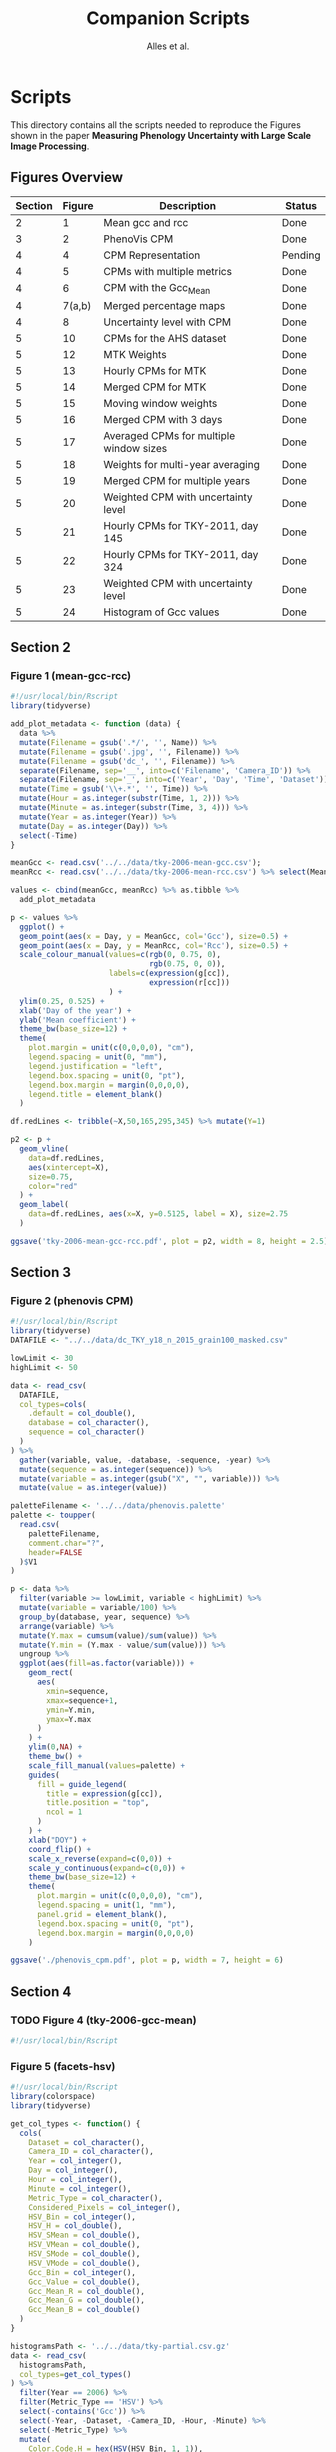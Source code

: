 # -*- coding: utf-8 -*-
# -*- mode: org -*-

#+TITLE: Companion Scripts
#+AUTHOR: Alles et al.

#+STARTUP: overview indent

* Scripts
:PROPERTIES:
:header-args: :tangle-mode (identity #o755)
:END:

This directory contains all the scripts needed to reproduce the
Figures shown in the paper *Measuring Phenology Uncertainty with Large
Scale Image Processing*.

** Figures Overview


| Section | Figure | Description                             | Status  |
|---------+--------+-----------------------------------------+---------|
|       2 |      1 | Mean gcc and rcc                        | Done    |
|---------+--------+-----------------------------------------+---------|
|       3 |      2 | PhenoVis CPM                            | Done    |
|---------+--------+-----------------------------------------+---------|
|       4 |      4 | CPM Representation                      | Pending |
|       4 |      5 | CPMs with multiple metrics              | Done    |
|       4 |      6 | CPM with the Gcc_Mean                   | Done    |
|       4 | 7(a,b) | Merged percentage maps                  | Done    |
|       4 |      8 | Uncertainty level with CPM              | Done    |
|---------+--------+-----------------------------------------+---------|
|       5 |     10 | CPMs for the AHS dataset                | Done    |
|       5 |     12 | MTK Weights                             | Done    |
|       5 |     13 | Hourly CPMs for MTK                     | Done    |
|       5 |     14 | Merged CPM for MTK                      | Done    |
|       5 |     15 | Moving window weights                   | Done    |
|       5 |     16 | Merged CPM with 3 days                  | Done    |
|       5 |     17 | Averaged CPMs for multiple window sizes | Done    |
|       5 |     18 | Weights for multi-year averaging        | Done    |
|       5 |     19 | Merged CPM for multiple years           | Done    |
|       5 |     20 | Weighted CPM with uncertainty level     | Done    |
|       5 |     21 | Hourly CPMs for TKY-2011, day 145       | Done    |
|       5 |     22 | Hourly CPMs for TKY-2011, day 324       | Done    |
|       5 |     23 | Weighted CPM with uncertainty level     | Done    |
|       5 |     24 | Histogram of Gcc values                 | Done    |

** Section 2
*** Figure 1 (mean-gcc-rcc)

#+BEGIN_SRC R :tangle section-2/tky-2006-mean-gcc-rcc.R
#!/usr/local/bin/Rscript
library(tidyverse)

add_plot_metadata <- function (data) {
  data %>% 
  mutate(Filename = gsub('.*/', '', Name)) %>%
  mutate(Filename = gsub('.jpg', '', Filename)) %>%
  mutate(Filename = gsub('dc_', '', Filename)) %>%
  separate(Filename, sep='__', into=c('Filename', 'Camera_ID')) %>%
  separate(Filename, sep='_', into=c('Year', 'Day', 'Time', 'Dataset')) %>%
  mutate(Time = gsub('\\+.*', '', Time)) %>%
  mutate(Hour = as.integer(substr(Time, 1, 2))) %>%
  mutate(Minute = as.integer(substr(Time, 3, 4))) %>%
  mutate(Year = as.integer(Year)) %>%
  mutate(Day = as.integer(Day)) %>%
  select(-Time)
}

meanGcc <- read.csv('../../data/tky-2006-mean-gcc.csv');
meanRcc <- read.csv('../../data/tky-2006-mean-rcc.csv') %>% select(MeanRcc)

values <- cbind(meanGcc, meanRcc) %>% as.tibble %>%
  add_plot_metadata

p <- values %>%
  ggplot() +
  geom_point(aes(x = Day, y = MeanGcc, col='Gcc'), size=0.5) +
  geom_point(aes(x = Day, y = MeanRcc, col='Rcc'), size=0.5) + 
  scale_colour_manual(values=c(rgb(0, 0.75, 0),
                               rgb(0.75, 0, 0)),
                      labels=c(expression(g[cc]),
                               expression(r[cc]))
                      ) +
  ylim(0.25, 0.525) +
  xlab('Day of the year') +
  ylab('Mean coefficient') +
  theme_bw(base_size=12) +
  theme(
    plot.margin = unit(c(0,0,0,0), "cm"),
    legend.spacing = unit(0, "mm"),
    legend.justification = "left",
    legend.box.spacing = unit(0, "pt"),
    legend.box.margin = margin(0,0,0,0),
    legend.title = element_blank()
  )

df.redLines <- tribble(~X,50,165,295,345) %>% mutate(Y=1)

p2 <- p +
  geom_vline(
    data=df.redLines,
    aes(xintercept=X),
    size=0.75,
    color="red"
  ) +
  geom_label(
    data=df.redLines, aes(x=X, y=0.5125, label = X), size=2.75
  )

ggsave('tky-2006-mean-gcc-rcc.pdf', plot = p2, width = 8, height = 2.5)
#+END_SRC
** Section 3
*** Figure 2 (phenovis CPM)

#+BEGIN_SRC R :tangle section-3/phenovis_cpm.R
#!/usr/local/bin/Rscript
library(tidyverse)
DATAFILE <- "../../data/dc_TKY_y18_n_2015_grain100_masked.csv"

lowLimit <- 30
highLimit <- 50

data <- read_csv(
  DATAFILE,
  col_types=cols(
    .default = col_double(),
    database = col_character(),
    sequence = col_character()
  )
) %>%
  gather(variable, value, -database, -sequence, -year) %>%
  mutate(sequence = as.integer(sequence)) %>%
  mutate(variable = as.integer(gsub("X", "", variable))) %>%
  mutate(value = as.integer(value))

paletteFilename <- '../../data/phenovis.palette'
palette <- toupper(
  read.csv(
    paletteFilename,
    comment.char="?",
    header=FALSE
  )$V1
)

p <- data %>%
  filter(variable >= lowLimit, variable < highLimit) %>%
  mutate(variable = variable/100) %>%
  group_by(database, year, sequence) %>%
  arrange(variable) %>%
  mutate(Y.max = cumsum(value)/sum(value)) %>%
  mutate(Y.min = (Y.max - value/sum(value))) %>%
  ungroup %>%
  ggplot(aes(fill=as.factor(variable))) +
    geom_rect(
      aes(
        xmin=sequence,
        xmax=sequence+1,
        ymin=Y.min,
        ymax=Y.max
      )
    ) +
    ylim(0,NA) +
    theme_bw() +
    scale_fill_manual(values=palette) +
    guides(
      fill = guide_legend(
        title = expression(g[cc]),
        title.position = "top",
        ncol = 1
      )
    ) +
    xlab("DOY") +
    coord_flip() +
    scale_x_reverse(expand=c(0,0)) +
    scale_y_continuous(expand=c(0,0)) +
    theme_bw(base_size=12) +
    theme(
      plot.margin = unit(c(0,0,0,0), "cm"),
      legend.spacing = unit(1, "mm"),
      panel.grid = element_blank(),
      legend.box.spacing = unit(0, "pt"),
      legend.box.margin = margin(0,0,0,0)
    )

ggsave('./phenovis_cpm.pdf', plot = p, width = 7, height = 6)
#+END_SRC

#+RESULTS:

** Section 4
*** TODO Figure 4 (tky-2006-gcc-mean)
#+BEGIN_SRC R :tangle section-4/tky-2006-gcc-mean.R
#!/usr/local/bin/Rscript

#+END_SRC

*** Figure 5 (facets-hsv)

#+BEGIN_SRC R :tangle section-4/facets-hsv.R
#!/usr/local/bin/Rscript
library(colorspace)
library(tidyverse)

get_col_types <- function() {
  cols(
    Dataset = col_character(),
    Camera_ID = col_character(),
    Year = col_integer(),
    Day = col_integer(),
    Hour = col_integer(),
    Minute = col_integer(),
    Metric_Type = col_character(),
    Considered_Pixels = col_integer(),
    HSV_Bin = col_integer(),
    HSV_H = col_double(),
    HSV_SMean = col_double(),
    HSV_VMean = col_double(),
    HSV_SMode = col_double(),
    HSV_VMode = col_double(),
    Gcc_Bin = col_integer(),
    Gcc_Value = col_double(),
    Gcc_Mean_R = col_double(),
    Gcc_Mean_G = col_double(),
    Gcc_Mean_B = col_double()
  )
}

histogramsPath <- '../../data/tky-partial.csv.gz'
data <- read_csv(
  histogramsPath,
  col_types=get_col_types()
) %>%
  filter(Year == 2006) %>%
  filter(Metric_Type == 'HSV') %>%
  select(-contains('Gcc')) %>%
  select(-Year, -Dataset, -Camera_ID, -Hour, -Minute) %>%
  select(-Metric_Type) %>%
  mutate(
    Color.Code.H = hex(HSV(HSV_Bin, 1, 1)),
    Color.Code.Mean = hex(HSV(HSV_Bin, HSV_SMean, HSV_VMean)),
    Color.Code.Mode = hex(HSV(HSV_Bin, HSV_SMode, HSV_VMode))
  ) %>%
  gather(Variable, Value, -contains("HSV"), -Day, -Considered_Pixels) %>%
  mutate(Style = gsub("Color.Code.", "", Variable)) %>%
  select(-Considered_Pixels, -contains("Mean"), -contains("Mode"), -Variable) %>%
  arrange(Style, Day, HSV_Bin) %>%
  mutate(Key = paste(Style, Day, HSV_Bin, sep="_")) %>%
  mutate(Key = factor(Key, levels=Key)) %>%
  rename(Bin = HSV_Bin) %>%
  rename(Color = Value) %>%
  group_by(Style, Day) %>%
  arrange(Bin) %>%
  filter(HSV_H != 0) %>%
  mutate(
    Y.min = cumsum(HSV_H) - HSV_H,
    Y.max = cumsum(HSV_H)
  ) %>%
  ungroup %>%
  arrange(Style, Day, Bin) %>%
  select(Style, Day, Bin, everything())

data.palette <- data %>%
  select(Key, Color)

palette <- data.palette$Color
names(palette) <- data.palette$Key

p <- data %>%
  mutate(Style = paste0('HSV_', Style)) %>%
  ggplot(aes(
    xmin=Day,
    xmax=Day+1,
    ymin=Y.min,
    ymax=Y.max,
    fill=Key
  )) +
    scale_fill_manual(values=palette) +
    geom_rect() +
    theme_bw(base_size=12) +
    theme(
      plot.margin = unit(c(0,0,0,0), "cm"),
      legend.spacing = unit(0, "mm"),
      panel.grid = element_blank(),
      legend.position = "none",
      legend.justification = "left",
      legend.box.spacing = unit(0, "pt"),
      legend.box.margin = margin(0,0,0,0),
      legend.title = element_blank(),
      axis.title.y = element_blank(),
      axis.text.y = element_blank(),
      axis.ticks.y = element_blank()
    ) +
    guides(fill = guide_legend(nrow = 1)) +
    xlab('DOY') +
    facet_wrap(~Style, ncol=1)

ggsave('./facets-hsv.pdf', plot=p, width=6.5, height= 2.5)
#+END_SRC

*** Figure 6 (tky-2006-gcc_mean)

#+BEGIN_SRC R :tangle section-4/tky-2006-gcc_mean.R
#!/usr/local/bin/Rscript
library(tidyverse)
library(colorspace)

get_col_types <- function() {
  cols(
    Dataset = col_character(),
    Camera_ID = col_character(),
    Year = col_integer(),
    Day = col_integer(),
    Hour = col_integer(),
    Minute = col_integer(),
    Metric_Type = col_character(),
    Considered_Pixels = col_integer(),
    HSV_Bin = col_integer(),
    HSV_H = col_double(),
    HSV_SMean = col_double(),
    HSV_VMean = col_double(),
    HSV_SMode = col_double(),
    HSV_VMode = col_double(),
    Gcc_Bin = col_integer(),
    Gcc_Value = col_double(),
    Gcc_Mean_R = col_double(),
    Gcc_Mean_G = col_double(),
    Gcc_Mean_B = col_double()
  )
}

get_theme <- function(base_size = 14) {
  theme_bw(base_size = base_size) +
  theme(
    plot.margin = unit(c(0,0,0,0), "cm"),
    legend.spacing = unit(0, "mm"),
    panel.grid = element_blank(),
    legend.position = "none",
    legend.justification = "left",
    legend.box.spacing = unit(0, "pt"),
    legend.box.margin = margin(0,0,0,0),
    legend.title = element_blank(),
    axis.title.y = element_blank(),
    axis.text.y = element_blank(),
    axis.ticks.y = element_blank()
  )
}

histogramsPath <- '../../data/tky-partial.csv.gz'
data <- read_csv(
  histogramsPath,
  col_types=get_col_types()
) %>%
  filter(Year == 2006) %>%
  select(-Dataset, -Camera_ID, -Hour, -Minute, -Considered_Pixels) %>%
  mutate(
    Color.Code.H = hex(HSV(HSV_Bin, 1, 1)),
    Color.Code.Mean = hex(HSV(HSV_Bin, HSV_SMean, HSV_VMean)),
    Color.Code.Mode = hex(HSV(HSV_Bin, HSV_SMode, HSV_VMode)),
    Color.Code.Gcc = hex(RGB(Gcc_Mean_R, Gcc_Mean_G, Gcc_Mean_B))
  ) %>% 
  select(
    -HSV_SMean, -HSV_VMean,
    -HSV_SMode, -HSV_VMode,
    -Gcc_Mean_R, -Gcc_Mean_G, -Gcc_Mean_B
  ) %>%
  mutate(
    Bin = case_when(
      Metric_Type == 'HSV' ~ HSV_Bin,
      Metric_Type == 'Gcc' ~ Gcc_Bin
    ),
    Bin_Value = as.integer(case_when(
      Metric_Type == 'HSV' ~ HSV_H,
      Metric_Type == 'Gcc' ~ Gcc_Value
    ))
  ) %>%
  select(-HSV_Bin, -HSV_H, -Gcc_Bin, -Gcc_Value) %>%
  select(Year, Day, Metric_Type, Bin, Bin_Value, everything()) %>%
  gather(Style, Color, -Year, -Day, -Metric_Type, -Bin, -Bin_Value) %>%
  mutate(Style = gsub('Color.Code.', '', Style)) %>%
  filter(!(Metric_Type == 'Gcc' & Style %in% c('H', 'Mean', 'Mode'))) %>%
  filter(!(Metric_Type == 'HSV' & Style == 'Gcc')) %>%
  mutate(Key = paste(Year, Day, Bin, Style, sep='_')) %>%
  mutate(Key = factor(Key, levels=Key)) %>%
  arrange(Style, Year, Day, Bin) %>%
  group_by(Style, Year, Day) %>%
  arrange(Bin) %>%
  filter(Bin_Value != 0) %>%
  mutate(
    Y.min = cumsum(Bin_Value) - Bin_Value,
    Y.max = cumsum(Bin_Value)
  ) %>%
  ungroup %>%
  arrange(Style, Year, Day, Bin) %>%
  select(Style, Year, Day, Bin, everything())

palette <- data %>% pull(Color)
names(palette) <- data %>% pull(Key)

p <- data %>%
  filter(Style == 'Gcc') %>%
  mutate(Style = 'Gcc_Mean') %>%
  ggplot() +
    scale_fill_manual(values=palette) +
    geom_rect(
      aes(xmin=Day, xmax=Day+1, ymin=Y.min, ymax=Y.max, fill=Key)
    ) +
    get_theme(base_size = 18) +
    xlab('DOY') +
    facet_grid(~Style)

ggsave('./tky-2006-gcc_mean.pdf', plot=p, width=12, height=2)

#+END_SRC
*** Figure 7 (merged-cpms)
The following script generates two figures, used as sugfigures in the
paper.

#+BEGIN_SRC R :tangle section-4/mtk-2016-day360.R
#!/usr/local/bin/Rscript
library(tidyverse)
library(colorspace)

get_col_types <- function() {
  cols(
    Dataset = col_character(),
    Camera_ID = col_character(),
    Year = col_integer(),
    Day = col_integer(),
    Hour = col_integer(),
    Minute = col_integer(),
    Metric_Type = col_character(),
    Considered_Pixels = col_integer(),
    HSV_Bin = col_integer(),
    HSV_H = col_double(),
    HSV_SMean = col_double(),
    HSV_VMean = col_double(),
    HSV_SMode = col_double(),
    HSV_VMode = col_double(),
    Gcc_Bin = col_integer(),
    Gcc_Value = col_double(),
    Gcc_Mean_R = col_double(),
    Gcc_Mean_G = col_double(),
    Gcc_Mean_B = col_double()
  )
}

get_theme <- function(base_size = 14) {
  theme_bw(base_size = base_size) +
  theme(
    plot.margin = unit(c(0,0,0,0), "cm"),
    legend.spacing = unit(0, "mm"),
    panel.grid = element_blank(),
    legend.position = "none",
    legend.justification = "left",
    legend.box.spacing = unit(0, "pt"),
    legend.box.margin = margin(0,0,0,0),
    legend.title = element_blank(),
    axis.title.y = element_blank(),
    axis.text.y = element_blank(),
    axis.ticks.y = element_blank()
  )
}

df.weights <- tibble(
  Hour = c(9, 10, 11, 12, 13, 14, 15),
  Weight = c(0.05, 0.05, 0.1, 0.3, 0.3, 0.15, 0.05)
)

relevant_hours <- df.weights %>% filter(Weight != 0) %>% pull(Hour)

data <- read_csv(
  file = '../../data/mtk.csv.gz',
  col_types = get_col_types()
) %>%
  filter(Year == 2016) %>%
  filter(Metric_Type == 'HSV') %>% 
  select(-contains('gcc')) %>%
  filter(Hour %in% 9:17) %>%
  filter(Hour %in% relevant_hours) %>%
  group_by(Year, Day, Hour, HSV_Bin) %>%
  slice(1) %>%
  ungroup %>%
  left_join(df.weights, by=c('Hour'))

# Generate hourly percentage maps (Figure 7a)

hourly_maps <- data %>%
  filter(Day == 350) %>%
  filter(Hour %in% df.weights$Hour) %>%
  select(-Weight) %>%
  filter(Metric_Type == 'HSV') %>%
  select(-contains('Gcc')) %>%
  select(-Dataset, -Camera_ID, -Year, -Metric_Type) %>%
  # Process data
  mutate(
    Color.Code.H = hex(HSV(HSV_Bin, 1, 1)),
    Color.Code.Mean = hex(HSV(HSV_Bin, HSV_SMean, HSV_VMean)),
    Color.Code.Mode = hex(HSV(HSV_Bin, HSV_SMode, HSV_VMode))
  ) %>%
  # Make it tidy
  gather(Variable, Value, -contains('HSV'), -Day, -Hour, -Considered_Pixels) %>%
  # Add style and key
  mutate(Style = gsub('Color.Code.', '', Variable)) %>%
  mutate(Key = paste(Style, Hour, Day, HSV_Bin, sep='_')) %>%
  mutate(Key = factor(Key, levels=Key)) %>%
  # Cleanup
  select(-Considered_Pixels, -contains('Mean'), -contains('Mode'), -Variable) %>%
  arrange(Style, Hour, Day, HSV_Bin) %>%
  # Prepare for plot, calculate cumsums
  rename(Bin = HSV_Bin) %>%
  rename(Color = Value) %>%
  group_by(Style, Hour, Day) %>%
  arrange(Bin) %>%
  filter(HSV_H != 0) %>%
  mutate(
    Y.min = cumsum(HSV_H) - HSV_H,
    Y.max = cumsum(HSV_H)
  ) %>%
  ungroup %>%
  arrange(Style, Hour, Day, Bin) %>%
  select(Style, Hour, Day, Bin, everything())

hourly_palette <- hourly_maps %>% pull(Color)
names(hourly_palette) <- hourly_maps %>% pull(Key)

p <- hourly_maps %>%
  filter(Style == 'H') %>%
  mutate(Fct = case_when(
    Hour == 9 ~ 'Hour 09',
    TRUE ~ paste0('Hour ', Hour)
  )) %>%
  ggplot() +
    scale_fill_manual(values=hourly_palette) +
    geom_rect(
      aes(xmin=Day, xmax=Day+1, ymin=Y.min, ymax=Y.max, fill=Key)
    ) +
    get_theme(base_size = 18) +
    theme(
      strip.text.y = element_blank(),
      panel.spacing = unit(0, 'mm'),
      axis.text.x = element_blank(),
      axis.ticks.x = element_blank()
    ) +
    xlab('Day 350') +
    facet_grid(Style ~ Fct)

ggsave('./mtk-2016-day350-hourly.pdf', plot=p, width=7, height=7)

# Calculate weights to generate weighted percentage map (Figure 7b)

weighted_map <- data %>%
  mutate(HSV_H = Weight * HSV_H) %>%
  mutate(HSV_SMean = Weight * HSV_SMean) %>%
  mutate(HSV_VMean = Weight * HSV_VMean) %>%
  mutate(HSV_SMode = Weight * HSV_SMode) %>%
  mutate(HSV_VMode = Weight * HSV_VMode) %>%
  group_by(Day, HSV_Bin, Considered_Pixels) %>%
  summarize(
    HSV_H = as.integer(sum(HSV_H)),
    HSV_SMean = sum(HSV_SMean, na.rm = TRUE),
    HSV_VMean = sum(HSV_VMean, na.rm = TRUE),
    HSV_SMode = sum(HSV_SMode, na.rm = TRUE),
    HSV_VMode = sum(HSV_VMode, na.rm = TRUE)
  ) %>%
  ungroup %>%
  filter(Day == 350) %>%
  mutate(
    Color.Code.H = hex(HSV(HSV_Bin, 1, 1)),
    Color.Code.Mean = hex(HSV(HSV_Bin, HSV_SMean, HSV_VMean)),
    Color.Code.Mode = hex(HSV(HSV_Bin, HSV_SMode, HSV_VMode))
  ) %>%
  # Make it tidy
  gather(Variable, Value, -contains('HSV'), -Day, -Considered_Pixels) %>%
  # Add style and key
  mutate(Style = gsub('Color.Code.', '', Variable)) %>%
  mutate(Key = paste(Style, Day, HSV_Bin, sep='_')) %>%
  mutate(Key = factor(Key, levels=Key)) %>%
  # Cleanup
  select(-Considered_Pixels, -contains('Mean'), -contains('Mode'), -Variable) %>%
  arrange(Style, Day, HSV_Bin) %>%
  # Prepare for plot, calculate cumsums
  rename(Bin = HSV_Bin) %>%
  rename(Color = Value) %>%
  group_by(Style, Day) %>%
  arrange(Bin) %>%
  filter(HSV_H != 0) %>%
  mutate(
    Y.min = cumsum(HSV_H) - HSV_H,
    Y.max = cumsum(HSV_H)
  ) %>%
  ungroup %>%
  arrange(Style, Day, Bin) %>%
  select(Style, Day, Bin, everything())

weighted_palette <- weighted_map %>% pull(Color)
names(weighted_palette) <- weighted_map %>% pull(Key)

p2 <- weighted_map %>%
  filter(Style == 'H') %>%
  mutate(Fct = 'Weighted') %>%
  ggplot() +
    scale_fill_manual(values=weighted_palette) +
    geom_rect(
      aes(xmin=Day, xmax=Day+1, ymin=Y.min, ymax=Y.max, fill=Key)
    ) +
    get_theme(base_size = 18) +
    theme(
      strip.text.y = element_blank(),
      panel.spacing = unit(0, 'mm'),
      axis.text.x = element_blank(),
      axis.ticks.x = element_blank()
    ) +
    xlab('Day 350') +
    facet_grid(Style ~ Fct)

ggsave('./mtk-2016-day350-weighted.pdf', plot=p2, width=1, height=7)
#+END_SRC
*** Figure 8 (mtk-2016-weighted-hsv-Q)

#+BEGIN_SRC R :tangle section-4/mtk-2016-weighted-hsv-Q.R
#!/usr/local/bin/Rscript
library(tidyverse)
library(colorspace)
library(cowplot)

get_col_types <- function() {
  cols(
    Dataset = col_character(),
    Camera_ID = col_character(),
    Year = col_integer(),
    Day = col_integer(),
    Hour = col_integer(),
    Minute = col_integer(),
    Metric_Type = col_character(),
    Considered_Pixels = col_integer(),
    HSV_Bin = col_integer(),
    HSV_H = col_double(),
    HSV_SMean = col_double(),
    HSV_VMean = col_double(),
    HSV_SMode = col_double(),
    HSV_VMode = col_double(),
    Gcc_Bin = col_integer(),
    Gcc_Value = col_double(),
    Gcc_Mean_R = col_double(),
    Gcc_Mean_G = col_double(),
    Gcc_Mean_B = col_double()
  )
}

get_theme <- function(base_size = 14) {
  theme_bw(base_size = base_size) +
  theme(
    plot.margin = unit(c(0,0,0,0), "cm"),
    legend.spacing = unit(0, "mm"),
    panel.grid = element_blank(),
    legend.position = "none",
    legend.justification = "left",
    legend.box.spacing = unit(0, "pt"),
    legend.box.margin = margin(0,0,0,0),
    legend.title = element_blank(),
    axis.title.y = element_blank(),
    axis.text.y = element_blank(),
    axis.ticks.y = element_blank()
  )
}

df.weights <- tibble(
  Hour = c(9, 10, 11, 12, 13, 14, 15),
  Weight = c(0.05, 0.05, 0.1, 0.3, 0.3, 0.15, 0.05)
)

relevant_hours <- df.weights %>% filter(Weight != 0) %>% pull(Hour)

hourly_data <- read_csv(
  '../../data/mtk.csv.gz',
  col_types = get_col_types()
) %>%
  filter(Year == 2016) %>%
  filter(Metric_Type == 'HSV') %>% 
  select(-contains('gcc')) %>%
  filter(Hour %in% relevant_hours) %>%
  group_by(Year, Day, Hour, HSV_Bin) %>%
  slice(1) %>%
  ungroup %>%
  left_join(df.weights, by=c('Hour'))


weighted_data <- hourly_data %>%
  mutate(HSV_H = Weight * HSV_H) %>%
  mutate(HSV_SMean = Weight * HSV_SMean) %>%
  mutate(HSV_VMean = Weight * HSV_VMean) %>%
  mutate(HSV_SMode = Weight * HSV_SMode) %>%
  mutate(HSV_VMode = Weight * HSV_VMode) %>%
  group_by(Day, HSV_Bin, Considered_Pixels) %>%
  summarize(
    HSV_H = as.integer(sum(HSV_H)),
    HSV_SMean = sum(HSV_SMean, na.rm = TRUE),
    HSV_VMean = sum(HSV_VMean, na.rm = TRUE),
    HSV_SMode = sum(HSV_SMode, na.rm = TRUE),
    HSV_VMode = sum(HSV_VMode, na.rm = TRUE)
  ) %>%
  ungroup

hourly_histograms <- hourly_data %>%
  select(Year, Day, Hour, Metric_Type, HSV_Bin, HSV_H) %>%
  mutate(
    Bin = case_when(
      Metric_Type == 'HSV' ~ HSV_Bin
    ),
    Bin_Value = case_when(
      Metric_Type == 'HSV' ~ HSV_H
    )
  ) %>%
  select(-HSV_Bin, -HSV_H)

weighted_histogram <- weighted_data %>%
  mutate(Year = 2016) %>%
  mutate(Metric_Type = 'HSV') %>%
  select(Year, Day, Metric_Type, HSV_Bin, HSV_H) %>%
  mutate(
    Bin = case_when(
      Metric_Type == 'HSV' ~ HSV_Bin
    ),
    Bin_Value = case_when(
      Metric_Type == 'HSV' ~ HSV_H
    )
  ) %>%
  select(-HSV_Bin, -HSV_H)

a <- hourly_histograms %>%
  select(Year, Day, Hour, Metric_Type, Bin, Bin_Value)
b <- weighted_histogram %>%
  select(Year, Day, Metric_Type, Bin, Bin_Value)

a <- a %>% filter(Day %in% b$Day)
b <- b %>% filter(Day %in% a$Day)

df.EMD <- a %>%
  left_join(b, by=c('Year', 'Day', 'Metric_Type', 'Bin')) %>%
  rename(
    P = Bin_Value.x,
    Q = Bin_Value.y
  ) %>%
  group_by(Year, Day, Hour, Metric_Type) %>%
  mutate(`P_i-Q_i` = lag(lead(P-Q))) %>%
  mutate(`EMD_i` = ifelse(is.na(`P_i-Q_i`), 0, `P_i-Q_i`)) %>%
  mutate(`EMD_i` = cumsum(`EMD_i`)) %>%
  summarize(Distance = sum(abs(`EMD_i`))) %>%
  ungroup %>%
  arrange(Year, Day, Metric_Type)

df.EMD.weighted <- df.EMD %>%
  left_join(df.weights, by=c('Hour')) %>%
  mutate(Weighted_Distance = Distance * Weight) %>%
  group_by(Year, Day, Metric_Type) %>%
  summarize(Q = sum(Weighted_Distance))

uncertainty_by_style <- df.EMD.weighted %>%
  mutate(
    Q = case_when(
      Metric_Type == 'Gcc' ~ Q/100,
      Metric_Type == 'HSV' ~ Q/360
    )
  )

hsv_weighted <- weighted_data %>%
  mutate(Year = 2016) %>%
  mutate(Metric_Type = 'HSV') %>%
  filter(Year == 2016) %>%
  filter(Metric_Type == 'HSV')

hsv_cpm_for_plot <- hsv_weighted %>%
  # Compute the color codes
  mutate(
    Color.Code.H = hex(HSV(HSV_Bin, 1, 1)),
    Color.Code.Mean = hex(HSV(HSV_Bin, HSV_SMean, HSV_VMean)),
    Color.Code.Mode = hex(HSV(HSV_Bin, HSV_SMode, HSV_VMode)),
    #Color.Code.Gcc = hex(RGB(Gcc_Mean_R, Gcc_Mean_G, Gcc_Mean_B))
  ) %>% 
  select(
    -HSV_SMean, -HSV_VMean,
    -HSV_SMode, -HSV_VMode,
    #-Gcc_Mean_R, -Gcc_Mean_G, -Gcc_Mean_B
  ) %>%
  # Extract the bin and bin value information
  mutate(
    Bin = case_when(
      Metric_Type == 'HSV' ~ HSV_Bin
      #Metric_Type == 'Gcc' ~ Gcc_Bin
    ),
    Bin_Value = as.integer(case_when(
      Metric_Type == 'HSV' ~ HSV_H
      #Metric_Type == 'Gcc' ~ Gcc_Value
    ))
  ) %>%
  select(-HSV_Bin, -HSV_H) %>%
  select(Year, Day, Metric_Type, Bin, Bin_Value, everything()) %>%
  # Make it tidy
  gather(Style, Color, -Year, -Day, -Metric_Type, -Bin, -Bin_Value) %>%
  mutate(Style = gsub('Color.Code.', '', Style)) %>%
  # Remove useless combinations
  filter(!(Metric_Type == 'Gcc' & Style %in% c('H', 'Mean', 'Mode'))) %>%
  filter(!(Metric_Type == 'HSV' & Style == 'Gcc')) %>%
  # Create the key
  mutate(Key = paste(Year, Day, Bin, Style, sep='_')) %>%
  mutate(Key = factor(Key, levels=Key)) %>%
  # Sort the bins
  arrange(Style, Year, Day, Bin) %>%
  # Calculate the cumsums
  group_by(Style, Year, Day) %>%
  arrange(Bin) %>%
  filter(Bin_Value != 0) %>%
  mutate(
    Y.min = cumsum(Bin_Value) - Bin_Value,
    Y.max = cumsum(Bin_Value)
  ) %>%
  ungroup %>%
  arrange(Style, Year, Day, Bin)

palette <- hsv_cpm_for_plot %>% pull(Color)
names(palette) <- hsv_cpm_for_plot %>% pull(Key)

hsv_cpm_plot <- hsv_cpm_for_plot %>%
  filter(Style == 'H') %>%
  ggplot() +
    scale_fill_manual(values=palette) +
    geom_rect(
      aes(xmin=Day, xmax=Day+1, ymin=Y.min, ymax=Y.max, fill=Key)
    ) +
    get_theme(base_size = 12) +
    theme(
      plot.margin = unit(c(0,0,0,0), 'mm'),
    )
    scale_x_continuous(
      name = 'DOY (2016)',
      breaks = c(0, 50, 100, 150, 200, 250, 300, 350)
    )

quality_plot <- uncertainty_by_style %>%
  filter(Year == 2016) %>%
  filter(Metric_Type == 'HSV') %>%
  ungroup %>%
  mutate(Q = Q/max(Q)) %>%
  ggplot(aes(x = Day, y = Q)) +
    geom_col(width = 1) +
    theme_bw() +
    theme(
      plot.margin = unit(c(1,0,0,0), 'mm'),
      panel.grid = element_blank(),
      legend.position = 'none',
      legend.spacing = unit(0, 'mm'),
      legend.box.spacing = unit(0, 'pt'),
      legend.box.margin = margin(0,0,0,0),
      axis.title.x = element_blank(),
      axis.text.x = element_blank(),
      axis.ticks.x = element_blank(),
      axis.title.y = element_text(size=10),
    ) +
    ylab("Uncert.\nLevel")

p <- plot_grid(
  quality_plot,
  hsv_cpm_plot, 
  nrow=2,
  ncol = 1,
  align='vh',
  rel_heights=c(1, 3)
)

ggsave('./mtk-2016-weighted-hsv-Q.pdf', plot=p, width=8, height=3)
#+END_SRC
** Section 5
*** Figure 10 (ahs-analysis-noon)

#+BEGIN_SRC R :tangle section-5/ahs-analysis-noon.R
#!/usr/local/bin/Rscript
library(tidyverse)
library(colorspace)

get_col_types <- function() {
  cols(
    Dataset = col_character(),
    Camera_ID = col_character(),
    Year = col_integer(),
    Day = col_integer(),
    Hour = col_integer(),
    Minute = col_integer(),
    Metric_Type = col_character(),
    Considered_Pixels = col_integer(),
    HSV_Bin = col_integer(),
    HSV_H = col_double(),
    HSV_SMean = col_double(),
    HSV_VMean = col_double(),
    HSV_SMode = col_double(),
    HSV_VMode = col_double(),
    Gcc_Bin = col_integer(),
    Gcc_Value = col_double(),
    Gcc_Mean_R = col_double(),
    Gcc_Mean_G = col_double(),
    Gcc_Mean_B = col_double()
  )
}

get_theme <- function(base_size = 14) {
  theme_bw(base_size = base_size) +
  theme(
    plot.margin = unit(c(0,0,0,0), "cm"),
    legend.spacing = unit(0, "mm"),
    panel.grid = element_blank(),
    legend.position = "none",
    legend.justification = "left",
    legend.box.spacing = unit(0, "pt"),
    legend.box.margin = margin(0,0,0,0),
    legend.title = element_blank(),
    axis.title.y = element_blank(),
    axis.text.y = element_blank(),
    axis.ticks.y = element_blank()
  )
}

data <- read_csv(
  '../../data/ahs.csv.gz',
  col_types = get_col_types()
) %>%
  filter(Hour == 12) %>%
  group_by(Year, Day, Hour, HSV_Bin, Gcc_Bin) %>%
  slice(1) %>%
  ungroup %>%
  # Remove unnecessary columns
  select(-Dataset, -Camera_ID, -Hour, -Minute, -Considered_Pixels) %>%
  # Compute the color codes
  mutate(
    Color.Code.H = hex(HSV(HSV_Bin, 1, 1)),
    Color.Code.Mean = hex(HSV(HSV_Bin, HSV_SMean, HSV_VMean)),
    Color.Code.Mode = hex(HSV(HSV_Bin, HSV_SMode, HSV_VMode)),
    Color.Code.Gcc = hex(RGB(Gcc_Mean_R, Gcc_Mean_G, Gcc_Mean_B))
  ) %>% 
  select(
    -HSV_SMean, -HSV_VMean,
    -HSV_SMode, -HSV_VMode,
    -Gcc_Mean_R, -Gcc_Mean_G, -Gcc_Mean_B
  ) %>%
  # Extract the bin and bin value information
  mutate(
    Bin = case_when(
      Metric_Type == 'HSV' ~ HSV_Bin,
      Metric_Type == 'Gcc' ~ Gcc_Bin
    ),
    Bin_Value = as.integer(case_when(
      Metric_Type == 'HSV' ~ HSV_H,
      Metric_Type == 'Gcc' ~ Gcc_Value
    ))
  ) %>%
  select(-HSV_Bin, -HSV_H, -Gcc_Bin, -Gcc_Value) %>%
  select(Year, Day, Metric_Type, Bin, Bin_Value, everything()) %>%
  # Make it tidy
  gather(Style, Color, -Year, -Day, -Metric_Type, -Bin, -Bin_Value) %>%
  mutate(Style = gsub('Color.Code.', '', Style)) %>%
  # Remove useless combinations
  filter(!(Metric_Type == 'Gcc' & Style %in% c('H', 'Mean', 'Mode'))) %>%
  filter(!(Metric_Type == 'HSV' & Style == 'Gcc')) %>%
  # Create the key
  mutate(Key = paste(Year, Day, Bin, Style, sep='_')) %>%
  mutate(Key = factor(Key, levels=Key)) %>%
  # Sort the bins
  arrange(Style, Year, Day, Bin) %>%
  # Calculate the cumsums
  group_by(Style, Year, Day) %>%
  arrange(Bin) %>%
  filter(Bin_Value != 0) %>%
  mutate(
    Y.min = cumsum(Bin_Value) - Bin_Value,
    Y.max = cumsum(Bin_Value)
  ) %>%
  ungroup %>%
  arrange(Style, Year, Day, Bin)

palette <- data %>% pull(Color)
names(palette) <- data %>% pull(Key)

p <- data %>%
  filter(Year != 2017) %>%
  mutate(
    Style = case_when(
      Style == 'Gcc' ~ 'Gcc_Mean',
      TRUE ~ paste0('HSV_', Style)
    )
  ) %>%
  ggplot() +
    scale_fill_manual(values=palette) +
    geom_rect(
      aes(xmin=Day, xmax=Day+1, ymin=Y.min, ymax=Y.max, fill=Key)
    ) +
    get_theme(base_size = 12) +
    scale_x_continuous(name = 'DOY') +
    facet_grid(Year~Style)

ggsave('./ahs-analysis-noon.pdf', plot=p, width=8, height=6)
#+END_SRC
*** Figure 12 (mtk-weights)

#+BEGIN_SRC R :tangle section-5/mtk-weights.R
#!/usr/local/bin/Rscript
library(tidyverse)

df.weights = tibble(
  Hour = c(8, 9, 10, 11, 12, 13, 14, 15, 16, 17, 18),
  Weight = c(0.025, 0.05, 0.05, 0.1, 0.15, 0.25, 0.15, 0.1, 0.05, 0.05, 0.025)
)

p <- df.weights %>%
  mutate(Hour = as.factor(Hour)) %>%
  ggplot(aes(x = Hour, y = Weight)) +
  geom_col() +
  geom_text(aes(label = Weight, angle = 45), nudge_y = 0.07) +
  theme_bw(base_size = 12) +
    theme(
      plot.margin = unit(c(0,0,0,0), "cm"),
      legend.spacing = unit(0, "mm"),
      panel.grid = element_blank(),
      legend.position = "none",
      legend.justification = "left",
      legend.box.spacing = unit(0, "pt"),
      legend.box.margin = margin(0,0,0,0),
      legend.title = element_blank()
    ) +
    xlab('Hour') +
    ylab('Weight') +
    ylim(0, 0.37)

ggsave('./mtk-weights.pdf', plot = p, width = 4.5, height = 1.5)
#+END_SRC
*** Figure 13 (mtk-2016-hourly-8-18)

#+BEGIN_SRC R :tangle section-5/mtk-2016-hourly-8-18.R
#!/usr/local/bin/Rscript
library(tidyverse)

library(tidyverse)
library(colorspace)

get_col_types <- function() {
  cols(
    Dataset = col_character(),
    Camera_ID = col_character(),
    Year = col_integer(),
    Day = col_integer(),
    Hour = col_integer(),
    Minute = col_integer(),
    Metric_Type = col_character(),
    Considered_Pixels = col_integer(),
    HSV_Bin = col_integer(),
    HSV_H = col_double(),
    HSV_SMean = col_double(),
    HSV_VMean = col_double(),
    HSV_SMode = col_double(),
    HSV_VMode = col_double(),
    Gcc_Bin = col_integer(),
    Gcc_Value = col_double(),
    Gcc_Mean_R = col_double(),
    Gcc_Mean_G = col_double(),
    Gcc_Mean_B = col_double()
  )
}

get_theme <- function(base_size = 14) {
  theme_bw(base_size = base_size) +
  theme(
    plot.margin = unit(c(0,0,0,0), "cm"),
    legend.spacing = unit(0, "mm"),
    panel.grid = element_blank(),
    legend.position = "none",
    legend.justification = "left",
    legend.box.spacing = unit(0, "pt"),
    legend.box.margin = margin(0,0,0,0),
    legend.title = element_blank(),
    axis.title.y = element_blank(),
    axis.text.y = element_blank(),
    axis.ticks.y = element_blank()
  )
}

data <- read_csv(
  '../../data/mtk.csv.gz',
  col_types = get_col_types()
) %>%
  filter(Camera_ID == 'btp_w') %>%
  filter(Year == 2016) %>%
  group_by(Year, Day, Hour, HSV_Bin, Gcc_Bin) %>%
  slice(1) %>%
  ungroup %>%
  # Remove unnecessary columns
  select(-Dataset, -Camera_ID, -Minute, -Considered_Pixels) %>%
  # Compute the color codes
  mutate(
    Color.Code.H = hex(HSV(HSV_Bin, 1, 1)),
    Color.Code.Mean = hex(HSV(HSV_Bin, HSV_SMean, HSV_VMean)),
    Color.Code.Mode = hex(HSV(HSV_Bin, HSV_SMode, HSV_VMode)),
    Color.Code.Gcc = hex(RGB(Gcc_Mean_R, Gcc_Mean_G, Gcc_Mean_B))
  ) %>% 
  select(
    -HSV_SMean, -HSV_VMean,
    -HSV_SMode, -HSV_VMode,
    -Gcc_Mean_R, -Gcc_Mean_G, -Gcc_Mean_B
  ) %>%
  # Extract the bin and bin value information
  mutate(
    Bin = case_when(
      Metric_Type == 'HSV' ~ HSV_Bin,
      Metric_Type == 'Gcc' ~ Gcc_Bin
    ),
    Bin_Value = as.integer(case_when(
      Metric_Type == 'HSV' ~ HSV_H,
      Metric_Type == 'Gcc' ~ Gcc_Value
    ))
  ) %>%
  select(-HSV_Bin, -HSV_H, -Gcc_Bin, -Gcc_Value) %>%
  select(Year, Day, Hour, Metric_Type, Bin, Bin_Value, everything()) %>%
  # Make it tidy
  gather(Style, Color, -Year, -Day, -Hour, -Metric_Type, -Bin, -Bin_Value) %>%
  mutate(Style = gsub('Color.Code.', '', Style)) %>%
  # Remove useless combinations
  filter(!(Metric_Type == 'Gcc' & Style %in% c('H', 'Mean', 'Mode'))) %>%
  filter(!(Metric_Type == 'HSV' & Style == 'Gcc')) %>%
  # Create the key
  mutate(Key = paste(Year, Day, Hour, Bin, Style, sep='_')) %>%
  mutate(Key = factor(Key, levels=Key)) %>%
  # Sort the bins
  arrange(Style, Year, Day, Hour, Bin) %>%
  # Calculate the cumsums
  group_by(Style, Year, Day, Hour) %>%
  arrange(Bin) %>%
  filter(Bin_Value != 0) %>%
  mutate(
    Y.min = cumsum(Bin_Value) - Bin_Value,
    Y.max = cumsum(Bin_Value)
  ) %>%
  ungroup %>%
  arrange(Style, Year, Day, Hour, Bin)

palette <- data %>% pull(Color)
names(palette) <- data %>% pull(Key)

p <- data %>%
  filter(Style %in% c('H', 'Mode')) %>%
  mutate(Style = paste0('HSV_', Style)) %>%
  ggplot() +
    scale_fill_manual(values=palette) +
    geom_rect(
      aes(xmin=Day, xmax=Day+1, ymin=Y.min, ymax=Y.max, fill=Key)
    ) +
    get_theme(base_size = 18) +
    xlab('DOY (2016)') +
    facet_grid(Hour~Style)

ggsave('./mtk-2016-hourly-8-18.pdf', plot = p, width = 8, height = 8)
#+END_SRC
*** Figure 14 (mtk-2016-merged)

#+BEGIN_SRC R :tangle section-5/mtk-2016-merged.R
#!/usr/local/bin/Rscript
library(tidyverse)
library(colorspace)

get_col_types <- function() {
  cols(
    Dataset = col_character(),
    Camera_ID = col_character(),
    Year = col_integer(),
    Day = col_integer(),
    Hour = col_integer(),
    Minute = col_integer(),
    Metric_Type = col_character(),
    Considered_Pixels = col_integer(),
    HSV_Bin = col_integer(),
    HSV_H = col_double(),
    HSV_SMean = col_double(),
    HSV_VMean = col_double(),
    HSV_SMode = col_double(),
    HSV_VMode = col_double(),
    Gcc_Bin = col_integer(),
    Gcc_Value = col_double(),
    Gcc_Mean_R = col_double(),
    Gcc_Mean_G = col_double(),
    Gcc_Mean_B = col_double()
  )
}

get_theme <- function(base_size = 14) {
  theme_bw(base_size = base_size) +
  theme(
    plot.margin = unit(c(0,0,0,0), "cm"),
    legend.spacing = unit(0, "mm"),
    panel.grid = element_blank(),
    legend.position = "none",
    legend.justification = "left",
    legend.box.spacing = unit(0, "pt"),
    legend.box.margin = margin(0,0,0,0),
    legend.title = element_blank(),
    axis.title.y = element_blank(),
    axis.text.y = element_blank(),
    axis.ticks.y = element_blank()
  )
}

df.weights = tibble(
  Hour = c(8, 9, 10, 11, 12, 13, 14, 15, 16, 17, 18),
  Weight = c(0.025, 0.05, 0.05, 0.1, 0.15, 0.25, 0.15, 0.1, 0.05, 0.05, 0.025)
)

data <- read_csv(
  '../../data/mtk.csv.gz',
  col_types = get_col_types()
) %>%
  filter(Camera_ID == 'btp_w') %>%
  filter(Year == 2016) %>%
  group_by(Year, Day, Hour, HSV_Bin, Gcc_Bin) %>%
  slice(1) %>%
  ungroup %>%
  left_join(df.weights, by=c('Hour')) %>%
  mutate(
    HSV_H = Weight * HSV_H,
    HSV_SMean = Weight * HSV_SMean,
    HSV_VMean = Weight * HSV_VMean,
    HSV_SMode = Weight * HSV_SMode,
    HSV_VMode = Weight * HSV_VMode,
    Gcc_Value = Weight * Gcc_Value,
    Gcc_Mean_R = Weight * Gcc_Mean_R,
    Gcc_Mean_G = Weight * Gcc_Mean_G,
    Gcc_Mean_B = Weight * Gcc_Mean_B
  ) %>%
  group_by(Year, Day, HSV_Bin, Gcc_Bin) %>%
  summarize(
    HSV_H = as.integer(sum(HSV_H)),
    HSV_SMean = sum(HSV_SMean, na.rm = TRUE),
    HSV_VMean = sum(HSV_VMean, na.rm = TRUE),
    HSV_SMode = sum(HSV_SMode, na.rm = TRUE),
    HSV_VMode = sum(HSV_VMode, na.rm = TRUE),
    Gcc_Value = as.integer(sum(Gcc_Value)),
    Gcc_Mean_R = sum(Gcc_Mean_R, na.rm = TRUE),
    Gcc_Mean_G = sum(Gcc_Mean_G, na.rm = TRUE),
    Gcc_Mean_B = sum(Gcc_Mean_B, na.rm = TRUE)
  ) %>%
  ungroup %>%
    mutate(
    Metric_Type = case_when(
      HSV_Bin == -1 ~ 'Gcc',
      Gcc_Bin == -1 ~ 'HSV'
    )
  ) %>%
  # Compute the color codes
  mutate(
    Color.Code.H = hex(HSV(HSV_Bin, 1, 1)),
    Color.Code.Mean = hex(HSV(HSV_Bin, HSV_SMean, HSV_VMean)),
    Color.Code.Mode = hex(HSV(HSV_Bin, HSV_SMode, HSV_VMode)),
    Color.Code.Gcc = hex(RGB(Gcc_Mean_R, Gcc_Mean_G, Gcc_Mean_B))
  ) %>% 
  select(
    -HSV_SMean, -HSV_VMean,
    -HSV_SMode, -HSV_VMode,
    -Gcc_Mean_R, -Gcc_Mean_G, -Gcc_Mean_B
  ) %>%
  # Extract the bin and bin value information
  mutate(
    Bin = case_when(
      Metric_Type == 'HSV' ~ HSV_Bin,
      Metric_Type == 'Gcc' ~ Gcc_Bin
    ),
    Bin_Value = as.integer(case_when(
      Metric_Type == 'HSV' ~ HSV_H,
      Metric_Type == 'Gcc' ~ Gcc_Value
    ))
  ) %>%
  select(-HSV_Bin, -HSV_H, -Gcc_Bin, -Gcc_Value) %>%
  select(Year, Day, Metric_Type, Bin, Bin_Value, everything()) %>%
  # Make it tidy
  gather(Style, Color, -Year, -Day, -Metric_Type, -Bin, -Bin_Value) %>%
  mutate(Style = gsub('Color.Code.', '', Style)) %>%
  # Remove useless combinations
  filter(!(Metric_Type == 'Gcc' & Style %in% c('H', 'Mean', 'Mode'))) %>%
  filter(!(Metric_Type == 'HSV' & Style == 'Gcc')) %>%
  # Create the key
  mutate(Key = paste(Year, Day, Bin, Style, sep='_')) %>%
  mutate(Key = factor(Key, levels=Key)) %>%
  # Sort the bins
  arrange(Style, Year, Day, Bin) %>%
  # Calculate the cumsums
  group_by(Style, Year, Day) %>%
  arrange(Bin) %>%
  filter(Bin_Value != 0) %>%
  mutate(
    Y.min = cumsum(Bin_Value) - Bin_Value,
    Y.max = cumsum(Bin_Value)
  ) %>%
  ungroup %>%
  arrange(Style, Year, Day, Bin)

# Create the color palette
palette <- data %>% pull(Color)
names(palette) <- data %>% pull(Key)

p <- data %>%
  filter(Style %in% c('H', 'Mode')) %>%
  mutate(Style = paste0('HSV_', Style)) %>%
  ggplot() +
    scale_fill_manual(values=palette) +
    geom_rect(
      aes(xmin=Day, xmax=Day+1, ymin=Y.min, ymax=Y.max, fill=Key)
    ) +
    get_theme(base_size = 12) +
    xlab('DOY (2016)') +
    facet_grid(Year ~ Style)

ggsave('./mtk-2016-merged.pdf', plot = p, width = 8, height = 2)
#+END_SRC

*** Figure 15 (multiday-weights-3-days)
#+BEGIN_SRC R :tangle section-5/multiday-weights-3-days.R
#!/usr/local/bin/Rscript
library(tidyverse)

get_weight <- function(day, hour, group) {
  baseHourlyWeight <- case_when (
    hour == 8 ~ 0.025,
    hour == 9 ~ 0.025,
    hour == 10 ~ 0.05,
    hour == 11 ~ 0.1,
    hour == 12 ~ 0.175,
    hour == 13 ~ 0.25,
    hour == 14 ~ 0.175,
    hour == 15 ~ 0.1,
    hour == 16 ~ 0.05,
    hour == 17 ~ 0.025,
    hour == 18 ~ 0.025
  )

  dayGroupDelta <- group - day
  weightCoefficient <- case_when(
    dayGroupDelta == 2 ~ 0.25,
    dayGroupDelta == 1 ~ 0.35,
    dayGroupDelta == 0 ~ 0.4
  )
  
  return (weightCoefficient * baseHourlyWeight)
}

xLabel = 'Day (n-2)                         Day (n-1)                         Day (n)'

p <- expand.grid(Hour = 8:18, Day = 1:3) %>%
  mutate(Index = row_number()) %>%
  mutate(Group = 3) %>%
  mutate(Weight = get_weight(Day, Hour, Group)) %>%
  ggplot(aes(x = Index, y = Weight)) +
    geom_col() +
    theme_bw(base_size = 20) +
    theme(
      plot.margin = unit(c(0,0,0,0), "cm"),
      legend.spacing = unit(0, "mm"),
      panel.grid = element_blank(),
      legend.position = "none",
      legend.justification = "left",
      legend.box.spacing = unit(0, "pt"),
      legend.box.margin = margin(0,0,0,0),
      legend.title = element_blank(),
      axis.text.x = element_blank()
    ) +
    scale_x_continuous(
      name = xLabel,
      breaks = c(0.5, 11.5, 22.5, 33.5),
      limits = c(0.5, 33.5)
    ) +
    scale_y_continuous(
      name = 'Weight',
      breaks = seq(0, 0.1, 0.025),
    )

ggsave('multiday-weights-3-days.pdf', plot=p, width=8, height=2)
#+END_SRC

*** Figure 16 (mtk-2016-multiday-3-day-window)

#+BEGIN_SRC R :tangle section-5/mtk-2016-multiday-3-day-window.R
#!/usr/local/bin/Rscript
library(tidyverse)
library(colorspace)

get_col_types <- function() {
  cols(
    Dataset = col_character(),
    Camera_ID = col_character(),
    Year = col_integer(),
    Day = col_integer(),
    Hour = col_integer(),
    Minute = col_integer(),
    Metric_Type = col_character(),
    Considered_Pixels = col_integer(),
    HSV_Bin = col_integer(),
    HSV_H = col_double(),
    HSV_SMean = col_double(),
    HSV_VMean = col_double(),
    HSV_SMode = col_double(),
    HSV_VMode = col_double(),
    Gcc_Bin = col_integer(),
    Gcc_Value = col_double(),
    Gcc_Mean_R = col_double(),
    Gcc_Mean_G = col_double(),
    Gcc_Mean_B = col_double()
  )
}

get_theme <- function(base_size = 14) {
  theme_bw(base_size = base_size) +
  theme(
    plot.margin = unit(c(0,0,0,0), "cm"),
    legend.spacing = unit(0, "mm"),
    panel.grid = element_blank(),
    legend.position = "none",
    legend.justification = "left",
    legend.box.spacing = unit(0, "pt"),
    legend.box.margin = margin(0,0,0,0),
    legend.title = element_blank(),
    axis.title.y = element_blank(),
    axis.text.y = element_blank(),
    axis.ticks.y = element_blank()
  )
}

get_weight <- function(day, hour, group) {
  baseHourlyWeight <- case_when (
    hour == 8 ~ 0.025,
    hour == 9 ~ 0.025,
    hour == 10 ~ 0.05,
    hour == 11 ~ 0.1,
    hour == 12 ~ 0.175,
    hour == 13 ~ 0.25,
    hour == 14 ~ 0.175,
    hour == 15 ~ 0.1,
    hour == 16 ~ 0.05,
    hour == 17 ~ 0.025,
    hour == 18 ~ 0.025
  )

  dayGroupDelta <- group - day
  weightCoefficient <- case_when(
    dayGroupDelta == 2 ~ 0.25,
    dayGroupDelta == 1 ~ 0.35,
    dayGroupDelta == 0 ~ 0.4
  )
  
  return (weightCoefficient * baseHourlyWeight)
}

data <- read_csv(
  '../../data/mtk.csv.gz',
  col_types = get_col_types()
) %>%
  filter(Camera_ID == 'btp_w') %>%
  filter(Year == 2016) %>%
  filter(Metric_Type == 'HSV') %>%
  select(-contains('Gcc'), -contains('Mean'), -contains('Mode')) %>%
  spread(HSV_Bin, HSV_H) %>%
  filter(Minute == 0) %>%
  group_by(Day) %>%
  filter(n() == 11) %>%
  ungroup()

base_structure <- expand.grid(Hour = 8:18, Day = 1:365) %>%
  as_tibble() %>%
  mutate(Year = 2016) %>%
  mutate(Minute = 0)

spread_data <- base_structure %>%
  left_join(data, by=c('Year', 'Day', 'Hour', 'Minute'))

imagesPerGroup = 33
imagesPerDay = 11
groupsCount = nrow(data)/imagesPerGroup

groupList <- c()
indexList <- c()
for (group in 1:357) {
  groupStart <- (group * imagesPerDay) - (imagesPerGroup-1)
  groupEnd <- (group * imagesPerDay)
  indexList <- c(indexList, groupStart:groupEnd)
  groupList <- c(groupList, rep(group, times = imagesPerGroup))
}

skeleton <- tibble(
  Index = indexList,
  Group = groupList
) %>%
  filter(Index >= 1)

plot.data <- spread_data %>%
  slice(skeleton %>% pull(Index)) %>%
  cbind(skeleton) %>%
  as.tibble %>%
  mutate(Weight = get_weight(Day, Hour, Group)) %>%
  gather(
    HSV_Bin,
    HSV_H,
    -Index,
    -Group, 
    -Weight,
    -Dataset, 
    -Camera_ID, 
    -Year, 
    -Day, 
    -Hour, 
    -Minute, 
    -Metric_Type, 
    -Considered_Pixels
  ) %>%
  mutate(HSV_Bin = as.integer(HSV_Bin)) %>%
  group_by(Group) %>% 
  filter(sum(Weight) / 360 > 0.99) %>%
  ungroup %>%
  mutate(HSV_H = Weight * HSV_H) %>%
  group_by(Year, Group, HSV_Bin) %>%
  summarize(
    HSV_H = as.integer(sum(HSV_H))
  ) %>%
  ungroup %>%
  mutate(Color.Code.H = hex(HSV(HSV_Bin, 1, 1))) %>%
  rename(Bin = HSV_Bin) %>%
  rename(Bin_Value = HSV_H) %>%
  gather(Style, Color, -Group, -Year, -Bin, -Bin_Value) %>%
  mutate(Style = gsub('Color.Code.', '', Style)) %>%
  mutate(Key = paste(Year, Group, Bin, Style, sep='_')) %>%
  mutate(Key = factor(Key, levels=Key)) %>%
  arrange(Style, Year, Group, Bin) %>%
  # Calculate the cumsums
  group_by(Style, Year, Group) %>%
  arrange(Bin) %>%
  filter(Bin_Value != 0) %>%
  mutate(
    Y.min = cumsum(Bin_Value) - Bin_Value,
    Y.max = cumsum(Bin_Value)
  ) %>%
  ungroup %>%
  arrange(Style, Year, Group, Bin)

palette <- plot.data %>% pull(Color)
names(palette) <- plot.data %>% pull(Key)

p <- plot.data %>%
  ggplot() +
    scale_fill_manual(values=palette) +
    geom_rect(
      aes(xmin=Group, xmax=Group+1, ymin=Y.min, ymax=Y.max, fill=Key)
    ) +
    get_theme(base_size = 12) +
    xlab('DOY') +
    facet_grid(Year ~ Style)

ggsave('./mtk-2016-multiday-3-day-window.pdf', plot=p, width=8, height=2)

#+END_SRC
*** Figure 17 (mtk-2016-varying-window-sizes)
#+BEGIN_SRC R :tangle section-5/mtk-2016-varying-window-sizes.R
#!/usr/local/bin/Rscript
library(tidyverse)
library(colorspace)

get_col_types <- function() {
  cols(
    Dataset = col_character(),
    Camera_ID = col_character(),
    Year = col_integer(),
    Day = col_integer(),
    Hour = col_integer(),
    Minute = col_integer(),
    Metric_Type = col_character(),
    Considered_Pixels = col_integer(),
    HSV_Bin = col_integer(),
    HSV_H = col_double(),
    HSV_SMean = col_double(),
    HSV_VMean = col_double(),
    HSV_SMode = col_double(),
    HSV_VMode = col_double(),
    Gcc_Bin = col_integer(),
    Gcc_Value = col_double(),
    Gcc_Mean_R = col_double(),
    Gcc_Mean_G = col_double(),
    Gcc_Mean_B = col_double()
  )
}

get_theme <- function(base_size = 14) {
  theme_bw(base_size = base_size) +
  theme(
    plot.margin = unit(c(0,0,0,0), "cm"),
    legend.spacing = unit(0, "mm"),
    panel.grid = element_blank(),
    legend.position = "none",
    legend.justification = "left",
    legend.box.spacing = unit(0, "pt"),
    legend.box.margin = margin(0,0,0,0),
    legend.title = element_blank(),
    axis.title.y = element_blank(),
    axis.text.y = element_blank(),
    axis.ticks.y = element_blank()
  )
}

get_weight2 <- function(day, hour, group) {
  baseHourlyWeight <- case_when (
    hour == 8 ~ 0.025,
    hour == 9 ~ 0.025,
    hour == 10 ~ 0.05,
    hour == 11 ~ 0.1,
    hour == 12 ~ 0.175,
    hour == 13 ~ 0.25,
    hour == 14 ~ 0.175,
    hour == 15 ~ 0.1,
    hour == 16 ~ 0.05,
    hour == 17 ~ 0.025,
    hour == 18 ~ 0.025
  )

  dayGroupDelta <- group - day
  weightCoefficient <- case_when(
    dayGroupDelta == 1 ~ 0.3,
    dayGroupDelta == 0 ~ 0.7
  )
  
  return (weightCoefficient * baseHourlyWeight)
}

get_weight5 <- function(day, hour, group) {
  baseHourlyWeight <- case_when (
    hour == 8 ~ 0.025,
    hour == 9 ~ 0.025,
    hour == 10 ~ 0.05,
    hour == 11 ~ 0.1,
    hour == 12 ~ 0.175,
    hour == 13 ~ 0.25,
    hour == 14 ~ 0.175,
    hour == 15 ~ 0.1,
    hour == 16 ~ 0.05,
    hour == 17 ~ 0.025,
    hour == 18 ~ 0.025
  )

  dayGroupDelta <- group - day
  weightCoefficient <- case_when(
    dayGroupDelta == 4 ~ 0.2,
    dayGroupDelta == 3 ~ 0.2,
    dayGroupDelta == 2 ~ 0.2,
    dayGroupDelta == 1 ~ 0.2,
    dayGroupDelta == 0 ~ 0.2
  )
  
  return (weightCoefficient * baseHourlyWeight)
}

get_weight7 <- function(day, hour, group) {
  baseHourlyWeight <- case_when (
    hour == 8 ~ 0.025,
    hour == 9 ~ 0.025,
    hour == 10 ~ 0.05,
    hour == 11 ~ 0.1,
    hour == 12 ~ 0.175,
    hour == 13 ~ 0.25,
    hour == 14 ~ 0.175,
    hour == 15 ~ 0.1,
    hour == 16 ~ 0.05,
    hour == 17 ~ 0.025,
    hour == 18 ~ 0.025
  )

  dayGroupDelta <- group - day
  weightCoefficient <- case_when(
    dayGroupDelta == 6 ~ 0.1,
    dayGroupDelta == 5 ~ 0.1,
    dayGroupDelta == 4 ~ 0.15,
    dayGroupDelta == 3 ~ 0.15,
    dayGroupDelta == 2 ~ 0.15,
    dayGroupDelta == 1 ~ 0.15,
    dayGroupDelta == 0 ~ 0.2
  )
  
  return (weightCoefficient * baseHourlyWeight)
}

get_weight10 <- function(day, hour, group) {
  baseHourlyWeight <- case_when (
    hour == 8 ~ 0.025,
    hour == 9 ~ 0.025,
    hour == 10 ~ 0.05,
    hour == 11 ~ 0.1,
    hour == 12 ~ 0.175,
    hour == 13 ~ 0.25,
    hour == 14 ~ 0.175,
    hour == 15 ~ 0.1,
    hour == 16 ~ 0.05,
    hour == 17 ~ 0.025,
    hour == 18 ~ 0.025
  )

  dayGroupDelta <- group - day
  weightCoefficient <- case_when(
    dayGroupDelta == 9 ~ 0.05,
    dayGroupDelta == 8 ~ 0.1,
    dayGroupDelta == 7 ~ 0.1,
    dayGroupDelta == 6 ~ 0.1,
    dayGroupDelta == 5 ~ 0.1,
    dayGroupDelta == 4 ~ 0.1,
    dayGroupDelta == 3 ~ 0.1,
    dayGroupDelta == 2 ~ 0.1,
    dayGroupDelta == 1 ~ 0.1,
    dayGroupDelta == 0 ~ 0.15
  )
  
  return (weightCoefficient * baseHourlyWeight)
}

build_skeleton <- function (imagesPerGroup, imagesPerDay, dataRows) {
  groupsCount = nrow(dataRows)/imagesPerGroup

  groupList <- c()
  indexList <- c()
  for (group in 1:357) {
    groupStart <- (group * imagesPerDay) - (imagesPerGroup-1)
    groupEnd <- (group * imagesPerDay)
    indexList <- c(indexList, groupStart:groupEnd)
    groupList <- c(groupList, rep(group, times = imagesPerGroup))
  }

  return (
    tibble(
      Index = indexList,
      Group = groupList
    ) %>%
    filter(Index >= 1)
  )
}

generate_data_with_skeleton <- function (
  spread_data,
  skeleton,
  mode,
  get_weight_fun
) {
  return(
    spread_data %>%
      slice(skeleton %>% pull(Index)) %>%
      cbind(skeleton) %>%
      as.tibble %>%
      mutate(Weight = get_weight_fun(Day, Hour, Group)) %>%
      gather(
        HSV_Bin,
        HSV_H,
        -Index,
        -Group, 
        -Weight,
        -Dataset, 
        -Camera_ID, 
        -Year, 
        -Day, 
        -Hour, 
        -Minute, 
        -Metric_Type, 
        -Considered_Pixels
    ) %>%
    mutate(HSV_Bin = as.integer(HSV_Bin)) %>%
    group_by(Group) %>% 
    filter(sum(Weight) / 360 > 0.99) %>%
    ungroup %>%
    mutate(HSV_H = Weight * HSV_H) %>%
    group_by(Year, Group, HSV_Bin) %>%
    summarize(
      HSV_H = as.integer(sum(HSV_H))
    ) %>%
    ungroup %>%
    mutate(Color.Code.H = hex(HSV(HSV_Bin, 1, 1))) %>%
    rename(Bin = HSV_Bin) %>%
    rename(Bin_Value = HSV_H) %>%
    gather(Style, Color, -Group, -Year, -Bin, -Bin_Value) %>%
    mutate(Style = gsub('Color.Code.', '', Style)) %>%
    mutate(Key = paste(Year, Group, Bin, Style, sep='_')) %>%
    mutate(Key = factor(Key, levels=Key)) %>%
    arrange(Style, Year, Group, Bin) %>%
    # Calculate the cumsums
    group_by(Style, Year, Group) %>%
    arrange(Bin) %>%
    filter(Bin_Value != 0) %>%
    mutate(
      Y.min = cumsum(Bin_Value) - Bin_Value,
      Y.max = cumsum(Bin_Value)
    ) %>%
    ungroup %>%
    arrange(Style, Year, Group, Bin) %>%
    mutate(Mode = mode)
  )
}

data <- read_csv(
  '../../data/mtk.csv.gz',
  col_types = get_col_types()
) %>%
  filter(Camera_ID == 'btp_w') %>%
  filter(Year == 2016) %>%
  filter(Metric_Type == 'HSV') %>%
  select(-contains('Gcc'), -contains('Mean'), -contains('Mode')) %>%
  spread(HSV_Bin, HSV_H) %>%
  filter(Minute == 0) %>%
  group_by(Day) %>%
  filter(n() == 11) %>%
  ungroup()

base_structure <- expand.grid(Hour = 8:18, Day = 1:365) %>%
  as_tibble() %>%
  mutate(Year = 2016) %>%
  mutate(Minute = 0)

spread_data <- base_structure %>%
  left_join(data, by=c('Year', 'Day', 'Hour', 'Minute'))

skeleton.2 <- build_skeleton(
  imagesPerGroup = 22,
  imagesPerDay = 11,
  dataRows = nrow(data)
)

skeleton.5 <- build_skeleton(
  imagesPerGroup = 55,
  imagesPerDay = 11,
  dataRows = nrow(data)
)

skeleton.7 <- build_skeleton(
  imagesPerGroup = 77,
  imagesPerDay = 11,
  dataRows = nrow(data)
)

skeleton.10 <- build_skeleton(
  imagesPerGroup = 110,
  imagesPerDay = 11,
  dataRows = nrow(data)
)

plot.data.2 <- generate_data_with_skeleton(
  spread_data = spread_data,
  skeleton = skeleton.2,
  mode = '02-day window',
  get_weight_fun = get_weight2
)

plot.data.5 <- generate_data_with_skeleton(
  spread_data = spread_data,
  skeleton = skeleton.5,
  mode = '05-day window',
  get_weight_fun = get_weight5
)

plot.data.7 <- generate_data_with_skeleton(
  spread_data = spread_data,
  skeleton = skeleton.7,
  mode = '07-day window',
  get_weight_fun = get_weight7
)

plot.data.10 <- generate_data_with_skeleton(
  spread_data = spread_data,
  skeleton = skeleton.10,
  mode = '10-day window',
  get_weight_fun = get_weight10
)

plot.data <- rbind(
  plot.data.2,
  plot.data.5,
  plot.data.7,
  plot.data.10
)

palette <- plot.data %>% pull(Color)
names(palette) <- plot.data %>% pull(Key)

p <- plot.data %>%
  ggplot() +
    scale_fill_manual(values=palette) +
    geom_rect(
      aes(xmin=Group, xmax=Group+1, ymin=Y.min, ymax=Y.max, fill=Key)
    ) +
    get_theme(base_size = 22) +
    xlab('DOY (2016)') +
    facet_wrap(~ Mode, ncol = 1)

ggsave('./mtk-2016-varying-window-sizes.pdf', plot=p, width=8, height=6)

#+END_SRC
*** Figure 18 (multiyear-weights)
#+BEGIN_SRC R :tangle section-5/multiyear-weights.R
#!/usr/local/bin/Rscript
library(tidyverse)

get_weight <- function(day, hour, group) {
  baseHourlyWeight <- case_when (
    hour == 10 ~ 0.1,
    hour == 11 ~ 0.15,
    hour == 12 ~ 0.25,
    hour == 13 ~ 0.3,
    hour == 14 ~ 0.2,
  )

  dayGroupDelta <- group - day
  weightCoefficient <- case_when(
    dayGroupDelta == 2 ~ 0.25,
    dayGroupDelta == 1 ~ 0.35,
    dayGroupDelta == 0 ~ 0.4
  )
  
  return (weightCoefficient * baseHourlyWeight)
}

xLabel = 'Day (n-2)                          Day (n-1)                          Day (n)'

p <- expand.grid(Hour = 10:14, Day = 1:3) %>%
  mutate(Index = row_number()) %>%
  mutate(Group = 3) %>%
  mutate(Weight = get_weight(Day, Hour, Group)) %>%
  ggplot(aes(x = Index, y = Weight)) +
    geom_col() +
    theme_bw(base_size = 14) +
    theme(
      plot.margin = unit(c(0,0,0,0), "cm"),
      legend.spacing = unit(0, "mm"),
      panel.grid = element_blank(),
      legend.position = "none",
      legend.justification = "left",
      legend.box.spacing = unit(0, "pt"),
      legend.box.margin = margin(0,0,0,0),
      legend.title = element_blank(),
      axis.text.x = element_blank()
    ) +
    scale_x_continuous(
      name = xLabel,
      breaks = c(0.5, 5.5, 10.5, 15.5),
      limits = c(0.5, 15.5)
    ) +
    scale_y_continuous(
      name = 'Weight',
      breaks = c(0, 0.025, 0.05, 0.075, 0.1, 0.125),
      limits = c(0, 0.135)
    )

ggsave('multiyear-weights.pdf', plot=p, width=8, height=2)
#+END_SRC
*** Figure 19 (mtk-2016-multiday-manyyears)
#+BEGIN_SRC R :tangle section-5/mtk-2016-multiday-manyyears.R
#!/usr/local/bin/Rscript
library(tidyverse)
library(colorspace)

get_col_types <- function() {
  cols(
    Dataset = col_character(),
    Camera_ID = col_character(),
    Year = col_integer(),
    Day = col_integer(),
    Hour = col_integer(),
    Minute = col_integer(),
    Metric_Type = col_character(),
    Considered_Pixels = col_integer(),
    HSV_Bin = col_integer(),
    HSV_H = col_double(),
    HSV_SMean = col_double(),
    HSV_VMean = col_double(),
    HSV_SMode = col_double(),
    HSV_VMode = col_double(),
    Gcc_Bin = col_integer(),
    Gcc_Value = col_double(),
    Gcc_Mean_R = col_double(),
    Gcc_Mean_G = col_double(),
    Gcc_Mean_B = col_double()
  )
}

get_theme <- function(base_size = 14) {
  theme_bw(base_size = base_size) +
  theme(
    plot.margin = unit(c(0,0,0,0), "cm"),
    legend.spacing = unit(0, "mm"),
    panel.grid = element_blank(),
    legend.position = "none",
    legend.justification = "left",
    legend.box.spacing = unit(0, "pt"),
    legend.box.margin = margin(0,0,0,0),
    legend.title = element_blank(),
    axis.title.y = element_blank(),
    axis.text.y = element_blank(),
    axis.ticks.y = element_blank()
  )
}

get_weight <- function(day, hour, group) {
  baseHourlyWeight <- case_when (
    hour == 10 ~ 0.1,
    hour == 11 ~ 0.15,
    hour == 12 ~ 0.25,
    hour == 13 ~ 0.3,
    hour == 14 ~ 0.2,
  )

  dayGroupDelta <- group - day
  weightCoefficient <- case_when(
    dayGroupDelta == 2 ~ 0.25,
    dayGroupDelta == 1 ~ 0.35,
    dayGroupDelta == 0 ~ 0.4
  )
  
  return (weightCoefficient * baseHourlyWeight)
}

data <- read_csv(
  '../../data/mtk.csv.gz',
  col_types = get_col_types()
) %>%
  filter(Camera_ID == 'btp_w') %>%
  filter(Metric_Type == 'HSV') %>%
  filter(Year %in% 2012:2016) %>%
  select(-contains('Gcc'), -contains('Mean'), -contains('Mode')) %>%
  spread(HSV_Bin, HSV_H) %>%
  group_by(Year, Day, Hour, Metric_Type) %>%
  slice(1) %>%
  ungroup %>%
  group_by(Year, Day) %>%
  filter(n() >= 7) %>%
  ungroup() %>%
  arrange(Year, Day, Hour)

base_structure <- expand.grid(
  Hour = 10:14,
  Day = 1:365,
  Year = 2012:2016
) %>%
  as_tibble() %>%
  mutate(Minute = 0)

spread_data <- base_structure %>%
  left_join(data, by=c('Year', 'Day', 'Hour', 'Minute'))

years_list <- spread_data %>%
  split(.$Year)

daysPerGroup = 3
imagesPerDay = 5
imagesPerGroup = daysPerGroup * imagesPerDay

groupsCount = nrow(data)/imagesPerGroup

groupList <- c()
indexList <- c()
for (group in 1:357) {
  groupStart <- (group * imagesPerDay) - (imagesPerGroup-1)
  groupEnd <- (group * imagesPerDay)
  indexList <- c(indexList, groupStart:groupEnd)
  groupList <- c(groupList, rep(group, times = imagesPerGroup))
}

skeleton <- tibble(
  Index = indexList,
  Group = groupList
) %>%
  filter(Index >= 1)

year.2012 <- years_list[['2012']] %>%
  slice(skeleton %>% pull(Index)) %>%
  cbind(skeleton) %>%
  select(Index, Group, everything()) %>%
  as.tibble

year.2013 <- years_list[['2013']] %>%
  slice(skeleton %>% pull(Index)) %>%
  cbind(skeleton) %>%
  select(Index, Group, everything()) %>%
  as.tibble

year.2014 <- years_list[['2014']] %>%
  slice(skeleton %>% pull(Index)) %>%
  cbind(skeleton) %>%
  select(Index, Group, everything()) %>%
  as.tibble

year.2015 <- years_list[['2015']] %>%
  slice(skeleton %>% pull(Index)) %>%
  cbind(skeleton) %>%
  select(Index, Group, everything()) %>%
  as.tibble

year.2016 <- years_list[['2016']] %>%
  slice(skeleton %>% pull(Index)) %>%
  cbind(skeleton) %>%
  select(Index, Group, everything()) %>%
  as.tibble

data_for_plot <- rbind(
  year.2012,
  year.2013,
  year.2014,
  year.2015,
  year.2016
) %>%
  mutate(Weight = get_weight(Day, Hour, Group)) %>%
  gather(
    HSV_Bin,
    HSV_H,
    -Index,
    -Group, 
    -Weight,
    -Dataset, 
    -Camera_ID, 
    -Year, 
    -Day, 
    -Hour, 
    -Minute, 
    -Metric_Type, 
    -Considered_Pixels
    ) %>%
  mutate(HSV_Bin = as.integer(HSV_Bin)) %>%
  group_by(Year, Group) %>% 
  filter(sum(Weight) / 360 == 1) %>%
  ungroup %>%
  mutate(HSV_H = Weight * HSV_H) %>%
  group_by(Year, Group, HSV_Bin) %>%
  summarize(
    HSV_H = as.integer(sum(HSV_H))
  ) %>%
  ungroup %>%
  mutate(Color.Code.H = hex(HSV(HSV_Bin, 1, 1))) %>%
  rename(Bin = HSV_Bin) %>%
  rename(Bin_Value = HSV_H) %>%
  gather(Style, Color, -Group, -Year, -Bin, -Bin_Value) %>%
  mutate(Style = gsub('Color.Code.', '', Style)) %>%
  mutate(Key = paste(Year, Group, Bin, Style, sep='_')) %>%
  mutate(Key = factor(Key, levels=Key)) %>%
  arrange(Style, Year, Group, Bin) %>%
  # Calculate the cumsums
  group_by(Style, Year, Group) %>%
  arrange(Bin) %>%
  filter(Bin_Value != 0) %>%
  mutate(
    Y.min = cumsum(Bin_Value) - Bin_Value,
    Y.max = cumsum(Bin_Value)
  ) %>%
  ungroup %>%
  arrange(Style, Year, Group, Bin)

palette <- data_for_plot %>% pull(Color)
names(palette) <- data_for_plot %>% pull(Key)

p <- data_for_plot %>%
  ggplot() +
    scale_fill_manual(values=palette) +
    geom_rect(
      aes(xmin=Group, xmax=Group+1, ymin=Y.min, ymax=Y.max, fill=Key)
    ) +
    get_theme(base_size = 12) +
    scale_x_continuous(
      name = 'DOY',
      breaks = c(0, 50, 100, 150, 200, 250, 300, 350)
    ) +
    facet_grid(Year ~ Style)

ggsave('mtk-2016-multiday-manyyears.pdf', plot=p, width=8, height=8)
#+END_SRC
*** Figure 20 (tky-2011-weighted-hsv-Q)
#+BEGIN_SRC R :tangle section-5/tky-2011-weighted-hsv-Q.R
#!/usr/local/bin/Rscript
library(tidyverse)
library(colorspace)
library(cowplot)

get_col_types <- function() {
  cols(
    Dataset = col_character(),
    Camera_ID = col_character(),
    Year = col_integer(),
    Day = col_integer(),
    Hour = col_integer(),
    Minute = col_integer(),
    Metric_Type = col_character(),
    Considered_Pixels = col_integer(),
    HSV_Bin = col_integer(),
    HSV_H = col_double(),
    HSV_SMean = col_double(),
    HSV_VMean = col_double(),
    HSV_SMode = col_double(),
    HSV_VMode = col_double(),
    Gcc_Bin = col_integer(),
    Gcc_Value = col_double(),
    Gcc_Mean_R = col_double(),
    Gcc_Mean_G = col_double(),
    Gcc_Mean_B = col_double()
  )
}

get_theme <- function(base_size = 14) {
  theme_bw(base_size = base_size) +
  theme(
    plot.margin = unit(c(0,0,0,0), "cm"),
    legend.spacing = unit(0, "mm"),
    panel.grid = element_blank(),
    legend.position = "none",
    legend.justification = "left",
    legend.box.spacing = unit(0, "pt"),
    legend.box.margin = margin(0,0,0,0),
    legend.title = element_blank(),
    axis.title.y = element_blank(),
    axis.text.y = element_blank(),
    axis.ticks.y = element_blank()
  )
}

df.weights <- tibble(
  Hour = c(7, 9, 10, 12, 13, 15, 16),
  Weight = c(0.05, 0.075, 0.075, 0.3, 0.3, 0.15, 0.05)
)

relevant_hours <- df.weights %>% filter(Weight != 0) %>% pull(Hour)

data <- read_csv(
  '../../data/tky.csv.gz',
  col_types = get_col_types()
) %>%
  filter(Camera_ID == 'y18_d') %>%
  filter(Year >= 2006) %>%
  filter(Hour %in% relevant_hours) %>%
  group_by(Year, Day, Hour, HSV_Bin, Gcc_Bin) %>%
  slice(1) %>%
  ungroup %>%
  left_join(df.weights, by=c('Hour'))

full_days <- data  %>%
  group_by(Year, Day) %>%
  summarize(
    imagesCount = length(Hour %>% unique)
  ) %>%
  ungroup %>%
  filter(imagesCount == 7)

data2 <- full_days %>%
  left_join(data, by=c('Year', 'Day')) %>%
  mutate(
    HSV_H = Weight * HSV_H,
    HSV_SMean = Weight * HSV_SMean,
    HSV_VMean = Weight * HSV_VMean,
    HSV_SMode = Weight * HSV_SMode,
    HSV_VMode = Weight * HSV_VMode,
    Gcc_Value = Weight * Gcc_Value,
    Gcc_Mean_R = Weight * Gcc_Mean_R,
    Gcc_Mean_G = Weight * Gcc_Mean_G,
    Gcc_Mean_B = Weight * Gcc_Mean_B
  ) %>%
  group_by(Year, Day, HSV_Bin, Gcc_Bin) %>%
  summarize(
    HSV_H = as.integer(sum(HSV_H)),
    HSV_SMean = sum(HSV_SMean, na.rm = TRUE),
    HSV_VMean = sum(HSV_VMean, na.rm = TRUE),
    HSV_SMode = sum(HSV_SMode, na.rm = TRUE),
    HSV_VMode = sum(HSV_VMode, na.rm = TRUE),
    Gcc_Value = as.integer(sum(Gcc_Value)),
    Gcc_Mean_R = sum(Gcc_Mean_R, na.rm = TRUE),
    Gcc_Mean_G = sum(Gcc_Mean_G, na.rm = TRUE),
    Gcc_Mean_B = sum(Gcc_Mean_B, na.rm = TRUE)
  ) %>%
  ungroup %>%
  mutate(
    Metric_Type = case_when(
      HSV_Bin == -1 ~ 'Gcc',
      Gcc_Bin == -1 ~ 'HSV'
    )
  )

hourly_histograms <- data %>%
  select(
    Year, Day, Hour, Metric_Type, 
    HSV_Bin, HSV_H, Gcc_Bin, Gcc_Value,
    -Weight
  ) %>%
  mutate(
    Bin = case_when(
      Metric_Type == 'Gcc' ~ Gcc_Bin,
      Metric_Type == 'HSV' ~ HSV_Bin
    ),
    Bin_Value = case_when(
      Metric_Type == 'Gcc' ~ Gcc_Value,
      Metric_Type == 'HSV' ~ HSV_H
    )
  ) %>%
  select(-HSV_Bin, -HSV_H, -Gcc_Bin, -Gcc_Value)

weighted_histogram <- data2 %>%
  select(Year, Day, Metric_Type, HSV_Bin, HSV_H, Gcc_Bin, Gcc_Value) %>%
  mutate(
    Bin = case_when(
      Metric_Type == 'Gcc' ~ Gcc_Bin,
      Metric_Type == 'HSV' ~ HSV_Bin
    ),
    Bin_Value = case_when(
      Metric_Type == 'Gcc' ~ Gcc_Value,
      Metric_Type == 'HSV' ~ HSV_H
    )
  ) %>%
  select(-HSV_Bin, -HSV_H, -Gcc_Bin, -Gcc_Value)


a <- hourly_histograms %>%
  select(Year, Day, Hour, Metric_Type, Bin, Bin_Value)
b <- weighted_histogram %>%
  select(Year, Day, Metric_Type, Bin, Bin_Value)

a <- a %>% filter(Day %in% b$Day)
b <- b %>% filter(Day %in% a$Day)

df.EMD <- a %>%
  left_join(b, by=c('Year', 'Day', 'Metric_Type', 'Bin')) %>%
  rename(
    P = Bin_Value.x,
    Q = Bin_Value.y
  ) %>%
  group_by(Year, Day, Hour, Metric_Type) %>%
  mutate(`P_i-Q_i` = lag(lead(P-Q))) %>%
  mutate(`EMD_i` = ifelse(is.na(`P_i-Q_i`), 0, `P_i-Q_i`)) %>%
  mutate(`EMD_i` = cumsum(`EMD_i`)) %>%
  summarize(Distance = sum(abs(`EMD_i`))) %>%
  ungroup %>%
  arrange(Year, Day, Metric_Type)

df.EMD.weighted <- df.EMD %>%
  left_join(df.weights, by=c('Hour')) %>%
  mutate(Weighted_Distance = Distance * Weight) %>%
  group_by(Year, Day, Metric_Type) %>%
  summarize(Q = sum(Weighted_Distance))

uncertainty_by_style <- df.EMD.weighted %>%
  mutate(
    Q = case_when(
      Metric_Type == 'Gcc' ~ Q/100,
      Metric_Type == 'HSV' ~ Q/360
    )
  )

hsv_cpm_for_plot <- data2 %>% 
  filter(Year == 2011) %>%
  filter(Metric_Type == 'HSV') %>%
    # Compute the color codes
  mutate(
    Color.Code.H = hex(HSV(HSV_Bin, 1, 1)),
    Color.Code.Mean = hex(HSV(HSV_Bin, HSV_SMean, HSV_VMean)),
    Color.Code.Mode = hex(HSV(HSV_Bin, HSV_SMode, HSV_VMode)),
    Color.Code.Gcc = hex(RGB(Gcc_Mean_R, Gcc_Mean_G, Gcc_Mean_B))
  ) %>% 
  select(
    -HSV_SMean, -HSV_VMean,
    -HSV_SMode, -HSV_VMode,
    -Gcc_Mean_R, -Gcc_Mean_G, -Gcc_Mean_B
  ) %>%
  # Extract the bin and bin value information
  mutate(
    Bin = case_when(
      Metric_Type == 'HSV' ~ HSV_Bin,
      Metric_Type == 'Gcc' ~ Gcc_Bin
    ),
    Bin_Value = as.integer(case_when(
      Metric_Type == 'HSV' ~ HSV_H,
      Metric_Type == 'Gcc' ~ Gcc_Value
    ))
  ) %>%
  select(-HSV_Bin, -HSV_H, -Gcc_Bin, -Gcc_Value) %>%
  select(Year, Day, Metric_Type, Bin, Bin_Value, everything()) %>%
  # Make it tidy
  gather(Style, Color, -Year, -Day, -Metric_Type, -Bin, -Bin_Value) %>%
  mutate(Style = gsub('Color.Code.', '', Style)) %>%
  # Remove useless combinations
  filter(!(Metric_Type == 'Gcc' & Style %in% c('H', 'Mean', 'Mode'))) %>%
  filter(!(Metric_Type == 'HSV' & Style == 'Gcc')) %>%
  # Create the key
  mutate(Key = paste(Year, Day, Bin, Style, sep='_')) %>%
  mutate(Key = factor(Key, levels=Key)) %>%
  # Sort the bins
  arrange(Style, Year, Day, Bin) %>%
  # Calculate the cumsums
  group_by(Style, Year, Day) %>%
  arrange(Bin) %>%
  filter(Bin_Value != 0) %>%
  mutate(
    Y.min = cumsum(Bin_Value) - Bin_Value,
    Y.max = cumsum(Bin_Value)
  ) %>%
  ungroup %>%
  arrange(Style, Year, Day, Bin)

palette <- hsv_cpm_for_plot %>% pull(Color)
names(palette) <- hsv_cpm_for_plot %>% pull(Key)

hsv_cpm_plot <- hsv_cpm_for_plot %>%
  filter(Style == 'H') %>%
  ggplot() +
    scale_fill_manual(values=palette) +
    geom_rect(
      aes(xmin=Day, xmax=Day+1, ymin=Y.min, ymax=Y.max, fill=Key)
    ) +
    get_theme(base_size = 12) +
    scale_x_continuous(
      name = 'DOY (2011)',
      breaks = c(0, 50, 100, 150, 200, 250, 300, 350)
    )

quality_plot <- uncertainty_by_style %>%
  filter(Year == 2011) %>%
  filter(Metric_Type == 'HSV') %>%
  ungroup %>%
  mutate(Q = Q/max(Q)) %>%
  ggplot(aes(x = Day, y = Q)) +
    geom_col(width = 1) +
    theme_bw() +
    theme(
      plot.margin = unit(c(1,0,1,0), 'mm'),
      panel.grid = element_blank(),
      legend.position = 'none',
      legend.spacing = unit(0, 'mm'),
      legend.box.spacing = unit(0, 'pt'),
      legend.box.margin = margin(0,0,0,0),
      axis.title.x = element_blank(),
      axis.text.x = element_blank(),
      axis.ticks.x = element_blank(),
      axis.title.y = element_text(size=10),
    ) +
    ylab("Uncert.\nLevel")

p <- plot_grid(
  quality_plot,
  hsv_cpm_plot, 
  nrow=2,
  ncol = 1,
  align='vh',
  rel_heights=c(2, 5)
)

ggsave('tky-2011-weighted-hsv-Q.pdf', plot=p, width=8, height=4)
#+END_SRC
*** Figure 21 (tky-2011-145-hourly)
#+BEGIN_SRC R :tangle section-5/tky-2011-145-hourly.R
#!/usr/local/bin/Rscript
library(tidyverse)
library(colorspace)

get_col_types <- function() {
  cols(
    Dataset = col_character(),
    Camera_ID = col_character(),
    Year = col_integer(),
    Day = col_integer(),
    Hour = col_integer(),
    Minute = col_integer(),
    Metric_Type = col_character(),
    Considered_Pixels = col_integer(),
    HSV_Bin = col_integer(),
    HSV_H = col_double(),
    HSV_SMean = col_double(),
    HSV_VMean = col_double(),
    HSV_SMode = col_double(),
    HSV_VMode = col_double(),
    Gcc_Bin = col_integer(),
    Gcc_Value = col_double(),
    Gcc_Mean_R = col_double(),
    Gcc_Mean_G = col_double(),
    Gcc_Mean_B = col_double()
  )
}

get_theme <- function(base_size = 14) {
  theme_bw(base_size = base_size) +
  theme(
    plot.margin = unit(c(0,0,0,0), "cm"),
    legend.spacing = unit(0, "mm"),
    panel.grid = element_blank(),
    legend.position = "none",
    legend.justification = "left",
    legend.box.spacing = unit(0, "pt"),
    legend.box.margin = margin(0,0,0,0),
    legend.title = element_blank(),
    axis.title.y = element_blank(),
    axis.text.y = element_blank(),
    axis.ticks.y = element_blank()
  )
}

df.weights <- tibble(
  Hour = c(7, 9, 10, 12, 13, 15, 16),
  Weight = c(0.05, 0.075, 0.075, 0.3, 0.3, 0.15, 0.05)
)

relevant_hours <- df.weights %>% filter(Weight != 0) %>% pull(Hour)

data <- read_csv(
  '../../data/tky.csv.gz',
  col_types = get_col_types()
) %>%
  filter(Camera_ID == 'y18_d') %>%
  filter(Year >= 2006) %>%
  filter(Hour %in% relevant_hours) %>%
  group_by(Year, Day, Hour, HSV_Bin, Gcc_Bin) %>%
  slice(1) %>%
  ungroup %>%
  filter(Year == 2011) %>%
  filter(Day == 145) %>%
  filter(Metric_Type == 'HSV') %>%
  select(-contains('Gcc')) %>%
  select(-Dataset, -Camera_ID, -Year, -Metric_Type) %>%
  # Process data
  mutate(
    Color.Code.H = hex(HSV(HSV_Bin, 1, 1)),
    Color.Code.Mean = hex(HSV(HSV_Bin, HSV_SMean, HSV_VMean)),
    Color.Code.Mode = hex(HSV(HSV_Bin, HSV_SMode, HSV_VMode))
  ) %>%
  # Make it tidy
  gather(Variable, Value, -contains('HSV'), -Day, -Hour, -Considered_Pixels) %>%
  # Add style and key
  mutate(Style = gsub('Color.Code.', '', Variable)) %>%
  mutate(Key = paste(Style, Hour, Day, HSV_Bin, sep='_')) %>%
  mutate(Key = factor(Key, levels=Key)) %>%
  # Cleanup
  select(-Considered_Pixels, -contains('Mean'), -contains('Mode'), -Variable) %>%
  arrange(Style, Hour, Day, HSV_Bin) %>%
  # Prepare for plot, calculate cumsums
  rename(Bin = HSV_Bin) %>%
  rename(Color = Value) %>%
  group_by(Style, Hour, Day) %>%
  arrange(Bin) %>%
  filter(HSV_H != 0) %>%
  mutate(
    Y.min = cumsum(HSV_H) - HSV_H,
    Y.max = cumsum(HSV_H)
  ) %>%
  ungroup %>%
  arrange(Style, Hour, Day, Bin)

palette <- data %>% pull(Color)
names(palette) <- data %>% pull(Key)

p <- data %>%
  filter(Style == 'H') %>%
  mutate(Fct = case_when(
    Hour == 7 ~ 'Hour 07',
    Hour == 9 ~ 'Hour 09',
    TRUE ~ paste0('Hour ', Hour)
  )) %>%
  ggplot() +
    scale_fill_manual(values=palette) +
    geom_rect(
      aes(xmin=Day, xmax=Day+1, ymin=Y.min, ymax=Y.max, fill=Key)
    ) +
    get_theme(base_size = 18) +
    theme(
      strip.text.y = element_blank(),
      panel.spacing = unit(0, 'mm'),
      axis.text.x = element_blank(),
      axis.ticks.x = element_blank()
    ) +
    xlab('Day 145') +
    facet_grid(Style ~ Fct)

ggsave('tky-2011-145-hourly.pdf', plot=p, width=6, height=6)
#+END_SRC
*** Figure 22 (tky-2011-324-hourly)
#+BEGIN_SRC R :tangle section-5/tky-2011-324-hourly.R
#!/usr/local/bin/Rscript
library(tidyverse)
library(colorspace)

get_col_types <- function() {
  cols(
    Dataset = col_character(),
    Camera_ID = col_character(),
    Year = col_integer(),
    Day = col_integer(),
    Hour = col_integer(),
    Minute = col_integer(),
    Metric_Type = col_character(),
    Considered_Pixels = col_integer(),
    HSV_Bin = col_integer(),
    HSV_H = col_double(),
    HSV_SMean = col_double(),
    HSV_VMean = col_double(),
    HSV_SMode = col_double(),
    HSV_VMode = col_double(),
    Gcc_Bin = col_integer(),
    Gcc_Value = col_double(),
    Gcc_Mean_R = col_double(),
    Gcc_Mean_G = col_double(),
    Gcc_Mean_B = col_double()
  )
}

get_theme <- function(base_size = 14) {
  theme_bw(base_size = base_size) +
  theme(
    plot.margin = unit(c(0,0,0,0), "cm"),
    legend.spacing = unit(0, "mm"),
    panel.grid = element_blank(),
    legend.position = "none",
    legend.justification = "left",
    legend.box.spacing = unit(0, "pt"),
    legend.box.margin = margin(0,0,0,0),
    legend.title = element_blank(),
    axis.title.y = element_blank(),
    axis.text.y = element_blank(),
    axis.ticks.y = element_blank()
  )
}

df.weights <- tibble(
  Hour = c(7, 9, 10, 12, 13, 15, 16),
  Weight = c(0.05, 0.075, 0.075, 0.3, 0.3, 0.15, 0.05)
)

relevant_hours <- df.weights %>% filter(Weight != 0) %>% pull(Hour)

data <- read_csv(
  '../../data/tky.csv.gz',
  col_types = get_col_types()
) %>%
  filter(Camera_ID == 'y18_d') %>%
  filter(Year >= 2006) %>%
  filter(Hour %in% relevant_hours) %>%
  group_by(Year, Day, Hour, HSV_Bin, Gcc_Bin) %>%
  slice(1) %>%
  ungroup %>%
  filter(Year == 2011) %>%
  filter(Day == 324) %>%
  filter(Metric_Type == 'HSV') %>%
  select(-contains('Gcc')) %>%
  select(-Dataset, -Camera_ID, -Year, -Metric_Type) %>%
  # Process data
  mutate(
    Color.Code.H = hex(HSV(HSV_Bin, 1, 1)),
    Color.Code.Mean = hex(HSV(HSV_Bin, HSV_SMean, HSV_VMean)),
    Color.Code.Mode = hex(HSV(HSV_Bin, HSV_SMode, HSV_VMode))
  ) %>%
  # Make it tidy
  gather(Variable, Value, -contains('HSV'), -Day, -Hour, -Considered_Pixels) %>%
  # Add style and key
  mutate(Style = gsub('Color.Code.', '', Variable)) %>%
  mutate(Key = paste(Style, Hour, Day, HSV_Bin, sep='_')) %>%
  mutate(Key = factor(Key, levels=Key)) %>%
  # Cleanup
  select(-Considered_Pixels, -contains('Mean'), -contains('Mode'), -Variable) %>%
  arrange(Style, Hour, Day, HSV_Bin) %>%
  # Prepare for plot, calculate cumsums
  rename(Bin = HSV_Bin) %>%
  rename(Color = Value) %>%
  group_by(Style, Hour, Day) %>%
  arrange(Bin) %>%
  filter(HSV_H != 0) %>%
  mutate(
    Y.min = cumsum(HSV_H) - HSV_H,
    Y.max = cumsum(HSV_H)
  ) %>%
  ungroup %>%
  arrange(Style, Hour, Day, Bin)

palette <- data %>% pull(Color)
names(palette) <- data %>% pull(Key)

p <- data %>%
  filter(Style == 'H') %>%
  mutate(Fct = case_when(
    Hour == 7 ~ 'Hour 07',
    Hour == 9 ~ 'Hour 09',
    TRUE ~ paste0('Hour ', Hour)
  )) %>%
  ggplot() +
    scale_fill_manual(values=palette) +
    geom_rect(
      aes(xmin=Day, xmax=Day+1, ymin=Y.min, ymax=Y.max, fill=Key)
    ) +
    get_theme(base_size = 18) +
    theme(
      strip.text.y = element_blank(),
      panel.spacing = unit(0, 'mm'),
      axis.text.x = element_blank(),
      axis.ticks.x = element_blank()
    ) +
    xlab('Day 324') +
    facet_grid(Style ~ Fct)

ggsave('tky-2011-324-hourly.pdf', plot=p, width=6, height=6)
#+END_SRC
*** Figure 23 (tky-2011-weighted-gcc-Q)
#+BEGIN_SRC R :tangle section-5/tky-2011-weighted-gcc-Q.R
#!/usr/local/bin/Rscript
library(tidyverse)
library(colorspace)
library(cowplot)

get_col_types <- function() {
  cols(
    Dataset = col_character(),
    Camera_ID = col_character(),
    Year = col_integer(),
    Day = col_integer(),
    Hour = col_integer(),
    Minute = col_integer(),
    Metric_Type = col_character(),
    Considered_Pixels = col_integer(),
    HSV_Bin = col_integer(),
    HSV_H = col_double(),
    HSV_SMean = col_double(),
    HSV_VMean = col_double(),
    HSV_SMode = col_double(),
    HSV_VMode = col_double(),
    Gcc_Bin = col_integer(),
    Gcc_Value = col_double(),
    Gcc_Mean_R = col_double(),
    Gcc_Mean_G = col_double(),
    Gcc_Mean_B = col_double()
  )
}

get_theme <- function(base_size = 14) {
  theme_bw(base_size = base_size) +
  theme(
    plot.margin = unit(c(0,0,0,0), "cm"),
    legend.spacing = unit(0, "mm"),
    panel.grid = element_blank(),
    legend.position = "none",
    legend.justification = "left",
    legend.box.spacing = unit(0, "pt"),
    legend.box.margin = margin(0,0,0,0),
    legend.title = element_blank(),
    axis.title.y = element_blank(),
    axis.text.y = element_blank(),
    axis.ticks.y = element_blank()
  )
}

df.weights <- tibble(
  Hour = c(7, 9, 10, 12, 13, 15, 16),
  Weight = c(0.05, 0.075, 0.075, 0.3, 0.3, 0.15, 0.05)
)

relevant_hours <- df.weights %>% filter(Weight != 0) %>% pull(Hour)

data <- read_csv(
  '../../data/tky.csv.gz',
  col_types = get_col_types()
) %>%
  filter(Camera_ID == 'y18_d') %>%
  filter(Year >= 2006) %>%
  filter(Hour %in% relevant_hours) %>%
  group_by(Year, Day, Hour, HSV_Bin, Gcc_Bin) %>%
  slice(1) %>%
  ungroup %>%
  left_join(df.weights, by=c('Hour'))

full_days <- data  %>%
  group_by(Year, Day) %>%
  summarize(
    imagesCount = length(Hour %>% unique)
  ) %>%
  ungroup %>%
  filter(imagesCount == 7)

data2 <- full_days %>%
  left_join(data, by=c('Year', 'Day')) %>%
  mutate(
    HSV_H = Weight * HSV_H,
    HSV_SMean = Weight * HSV_SMean,
    HSV_VMean = Weight * HSV_VMean,
    HSV_SMode = Weight * HSV_SMode,
    HSV_VMode = Weight * HSV_VMode,
    Gcc_Value = Weight * Gcc_Value,
    Gcc_Mean_R = Weight * Gcc_Mean_R,
    Gcc_Mean_G = Weight * Gcc_Mean_G,
    Gcc_Mean_B = Weight * Gcc_Mean_B
  ) %>%
  group_by(Year, Day, HSV_Bin, Gcc_Bin) %>%
  summarize(
    HSV_H = as.integer(sum(HSV_H)),
    HSV_SMean = sum(HSV_SMean, na.rm = TRUE),
    HSV_VMean = sum(HSV_VMean, na.rm = TRUE),
    HSV_SMode = sum(HSV_SMode, na.rm = TRUE),
    HSV_VMode = sum(HSV_VMode, na.rm = TRUE),
    Gcc_Value = as.integer(sum(Gcc_Value)),
    Gcc_Mean_R = sum(Gcc_Mean_R, na.rm = TRUE),
    Gcc_Mean_G = sum(Gcc_Mean_G, na.rm = TRUE),
    Gcc_Mean_B = sum(Gcc_Mean_B, na.rm = TRUE)
  ) %>%
  ungroup %>%
  mutate(
    Metric_Type = case_when(
      HSV_Bin == -1 ~ 'Gcc',
      Gcc_Bin == -1 ~ 'HSV'
    )
  )

hourly_histograms <- data %>%
  select(
    Year, Day, Hour, Metric_Type, 
    HSV_Bin, HSV_H, Gcc_Bin, Gcc_Value,
    -Weight
  ) %>%
  mutate(
    Bin = case_when(
      Metric_Type == 'Gcc' ~ Gcc_Bin,
      Metric_Type == 'HSV' ~ HSV_Bin
    ),
    Bin_Value = case_when(
      Metric_Type == 'Gcc' ~ Gcc_Value,
      Metric_Type == 'HSV' ~ HSV_H
    )
  ) %>%
  select(-HSV_Bin, -HSV_H, -Gcc_Bin, -Gcc_Value)

weighted_histogram <- data2 %>%
  select(Year, Day, Metric_Type, HSV_Bin, HSV_H, Gcc_Bin, Gcc_Value) %>%
  mutate(
    Bin = case_when(
      Metric_Type == 'Gcc' ~ Gcc_Bin,
      Metric_Type == 'HSV' ~ HSV_Bin
    ),
    Bin_Value = case_when(
      Metric_Type == 'Gcc' ~ Gcc_Value,
      Metric_Type == 'HSV' ~ HSV_H
    )
  ) %>%
  select(-HSV_Bin, -HSV_H, -Gcc_Bin, -Gcc_Value)


a <- hourly_histograms %>%
  select(Year, Day, Hour, Metric_Type, Bin, Bin_Value)
b <- weighted_histogram %>%
  select(Year, Day, Metric_Type, Bin, Bin_Value)

a <- a %>% filter(Day %in% b$Day)
b <- b %>% filter(Day %in% a$Day)

df.EMD <- a %>%
  left_join(b, by=c('Year', 'Day', 'Metric_Type', 'Bin')) %>%
  rename(
    P = Bin_Value.x,
    Q = Bin_Value.y
  ) %>%
  group_by(Year, Day, Hour, Metric_Type) %>%
  mutate(`P_i-Q_i` = lag(lead(P-Q))) %>%
  mutate(`EMD_i` = ifelse(is.na(`P_i-Q_i`), 0, `P_i-Q_i`)) %>%
  mutate(`EMD_i` = cumsum(`EMD_i`)) %>%
  summarize(Distance = sum(abs(`EMD_i`))) %>%
  ungroup %>%
  arrange(Year, Day, Metric_Type)

df.EMD.weighted <- df.EMD %>%
  left_join(df.weights, by=c('Hour')) %>%
  mutate(Weighted_Distance = Distance * Weight) %>%
  group_by(Year, Day, Metric_Type) %>%
  summarize(Q = sum(Weighted_Distance))

uncertainty_by_style <- df.EMD.weighted %>%
  mutate(
    Q = case_when(
      Metric_Type == 'Gcc' ~ Q/100,
      Metric_Type == 'HSV' ~ Q/360
    )
  )

gcc_cpm_for_plot <- data2 %>% 
  filter(Year == 2011) %>%
  filter(Metric_Type == 'Gcc') %>%
    # Compute the color codes
  mutate(
    Color.Code.H = hex(HSV(HSV_Bin, 1, 1)),
    Color.Code.Mean = hex(HSV(HSV_Bin, HSV_SMean, HSV_VMean)),
    Color.Code.Mode = hex(HSV(HSV_Bin, HSV_SMode, HSV_VMode)),
    Color.Code.Gcc = hex(RGB(Gcc_Mean_R, Gcc_Mean_G, Gcc_Mean_B))
  ) %>% 
  select(
    -HSV_SMean, -HSV_VMean,
    -HSV_SMode, -HSV_VMode,
    -Gcc_Mean_R, -Gcc_Mean_G, -Gcc_Mean_B
  ) %>%
  # Extract the bin and bin value information
  mutate(
    Bin = case_when(
      Metric_Type == 'HSV' ~ HSV_Bin,
      Metric_Type == 'Gcc' ~ Gcc_Bin
    ),
    Bin_Value = as.integer(case_when(
      Metric_Type == 'HSV' ~ HSV_H,
      Metric_Type == 'Gcc' ~ Gcc_Value
    ))
  ) %>%
  select(-HSV_Bin, -HSV_H, -Gcc_Bin, -Gcc_Value) %>%
  select(Year, Day, Metric_Type, Bin, Bin_Value, everything()) %>%
  # Make it tidy
  gather(Style, Color, -Year, -Day, -Metric_Type, -Bin, -Bin_Value) %>%
  mutate(Style = gsub('Color.Code.', '', Style)) %>%
  # Remove useless combinations
  filter(!(Metric_Type == 'Gcc' & Style %in% c('H', 'Mean', 'Mode'))) %>%
  filter(!(Metric_Type == 'HSV' & Style == 'Gcc')) %>%
  # Create the key
  mutate(Key = paste(Year, Day, Bin, Style, sep='_')) %>%
  mutate(Key = factor(Key, levels=Key)) %>%
  # Sort the bins
  arrange(Style, Year, Day, Bin) %>%
  # Calculate the cumsums
  group_by(Style, Year, Day) %>%
  arrange(Bin) %>%
  filter(Bin_Value != 0) %>%
  mutate(
    Y.min = cumsum(Bin_Value) - Bin_Value,
    Y.max = cumsum(Bin_Value)
  ) %>%
  ungroup %>%
  arrange(Style, Year, Day, Bin)

palette <- gcc_cpm_for_plot %>% pull(Color)
names(palette) <- gcc_cpm_for_plot %>% pull(Key)

gcc_cpm_plot <- gcc_cpm_for_plot %>%
  filter(Style == 'Gcc') %>%
  ggplot() +
    scale_fill_manual(values=palette) +
    geom_rect(
      aes(xmin=Day, xmax=Day+1, ymin=Y.min, ymax=Y.max, fill=Key)
    ) +
    get_theme(base_size = 12) +
    scale_x_continuous(
      name = 'DOY (2011)',
      breaks = c(0, 50, 100, 150, 200, 250, 300, 350)
    )

quality_plot <- uncertainty_by_style %>%
  filter(Year == 2011) %>%
  filter(Metric_Type == 'Gcc') %>%
  ungroup %>%
  mutate(Q = Q/max(Q)) %>%
  ggplot(aes(x = Day, y = Q)) +
    geom_col(width = 1) +
    theme_bw() +
    theme(
      plot.margin = unit(c(1,0,1,0), 'mm'),
      panel.grid = element_blank(),
      legend.position = 'none',
      legend.spacing = unit(0, 'mm'),
      legend.box.spacing = unit(0, 'pt'),
      legend.box.margin = margin(0,0,0,0),
      axis.title.x = element_blank(),
      axis.text.x = element_blank(),
      axis.ticks.x = element_blank(),
      axis.title.y = element_text(size=10),
    ) +
    ylab("Uncert.\nLevel")

p <- plot_grid(
  quality_plot,
  gcc_cpm_plot, 
  nrow=2,
  ncol = 1,
  align='vh',
  rel_heights=c(2, 5)
)

ggsave('tky-2011-weighted-gcc-Q.pdf', plot=p, width=8, height=4)
#+END_SRC
*** Figure 24 (tky-100-to-175-gcc-distribution)
#+BEGIN_SRC R :tangle section-5/tky-100-to-175-gcc-distribution.R
#!/usr/local/bin/Rscript
library(tidyverse)
library(colorspace)
library(cowplot)
library(latex2exp)

get_col_types <- function() {
  cols(
    Dataset = col_character(),
    Camera_ID = col_character(),
    Year = col_integer(),
    Day = col_integer(),
    Hour = col_integer(),
    Minute = col_integer(),
    Metric_Type = col_character(),
    Considered_Pixels = col_integer(),
    HSV_Bin = col_integer(),
    HSV_H = col_double(),
    HSV_SMean = col_double(),
    HSV_VMean = col_double(),
    HSV_SMode = col_double(),
    HSV_VMode = col_double(),
    Gcc_Bin = col_integer(),
    Gcc_Value = col_double(),
    Gcc_Mean_R = col_double(),
    Gcc_Mean_G = col_double(),
    Gcc_Mean_B = col_double()
  )
}

get_theme <- function(base_size = 14) {
  theme_bw(base_size = base_size) +
  theme(
    plot.margin = unit(c(0,0,0,0), "cm"),
    legend.spacing = unit(0, "mm"),
    panel.grid = element_blank(),
    legend.position = "none",
    legend.justification = "left",
    legend.box.spacing = unit(0, "pt"),
    legend.box.margin = margin(0,0,0,0),
    legend.title = element_blank(),
    axis.title.y = element_blank(),
    axis.text.y = element_blank(),
    axis.ticks.y = element_blank()
  )
}

df.weights <- tibble(
  Hour = c(7, 9, 10, 12, 13, 15, 16),
  Weight = c(0.05, 0.075, 0.075, 0.3, 0.3, 0.15, 0.05)
)

relevant_hours <- df.weights %>% filter(Weight != 0) %>% pull(Hour)

data <- read_csv(
  '../../data/tky.csv.gz',
  col_types = get_col_types()
) %>%
  filter(Camera_ID == 'y18_d') %>%
  filter(Year >= 2006) %>%
  filter(Hour %in% relevant_hours) %>%
  group_by(Year, Day, Hour, HSV_Bin, Gcc_Bin) %>%
  slice(1) %>%
  ungroup %>%
  left_join(df.weights, by=c('Hour'))

full_days <- data  %>%
  group_by(Year, Day) %>%
  summarize(
    imagesCount = length(Hour %>% unique)
  ) %>%
  ungroup %>%
  filter(imagesCount == 7)

data2 <- full_days %>%
  left_join(data, by=c('Year', 'Day')) %>%
  mutate(
    HSV_H = Weight * HSV_H,
    HSV_SMean = Weight * HSV_SMean,
    HSV_VMean = Weight * HSV_VMean,
    HSV_SMode = Weight * HSV_SMode,
    HSV_VMode = Weight * HSV_VMode,
    Gcc_Value = Weight * Gcc_Value,
    Gcc_Mean_R = Weight * Gcc_Mean_R,
    Gcc_Mean_G = Weight * Gcc_Mean_G,
    Gcc_Mean_B = Weight * Gcc_Mean_B
  ) %>%
  group_by(Year, Day, HSV_Bin, Gcc_Bin) %>%
  summarize(
    HSV_H = as.integer(sum(HSV_H)),
    HSV_SMean = sum(HSV_SMean, na.rm = TRUE),
    HSV_VMean = sum(HSV_VMean, na.rm = TRUE),
    HSV_SMode = sum(HSV_SMode, na.rm = TRUE),
    HSV_VMode = sum(HSV_VMode, na.rm = TRUE),
    Gcc_Value = as.integer(sum(Gcc_Value)),
    Gcc_Mean_R = sum(Gcc_Mean_R, na.rm = TRUE),
    Gcc_Mean_G = sum(Gcc_Mean_G, na.rm = TRUE),
    Gcc_Mean_B = sum(Gcc_Mean_B, na.rm = TRUE)
  ) %>%
  ungroup %>%
  mutate(
    Metric_Type = case_when(
      HSV_Bin == -1 ~ 'Gcc',
      Gcc_Bin == -1 ~ 'HSV'
    )
  )

p <- data %>%
  filter(Year == 2011) %>%
  filter(Day %in% c(100, 125, 150, 175)) %>%
  filter(Metric_Type == 'Gcc') %>%
  select(-contains('HSV')) %>%
  filter(Gcc_Value != 0) %>%
  mutate(Day = paste0('Day ', Day)) %>%
  ggplot(aes(x = Gcc_Bin, y = Gcc_Value)) +
    geom_col(width=0.8) +
    theme_bw(base_size = 12) +
    theme(
      plot.margin = unit(c(0,0,0,0), "cm"),
      legend.spacing = unit(0, "mm"),
      panel.grid = element_blank(),
      legend.position = 'top',
      legend.justification = "left",
      legend.box.spacing = unit(0, "pt"),
      legend.box.margin = margin(0,0,0,0),
      #axis.title.y = element_blank(),
      axis.text.y = element_blank(),
      axis.ticks.y = element_blank()
    ) +
    xlim(0, 100) +
    facet_wrap(~ Day, ncol = 1, scales = 'free_y') +
    scale_x_continuous(name = TeX("$g_{cc}$ Bin"), breaks = seq(0, 100, 10)) +
    ylab('Normalized size of bins')


ggsave('tky-100-to-175-gcc-distribution.pdf', plot=p, width=6, height=3)
#+END_SRC
